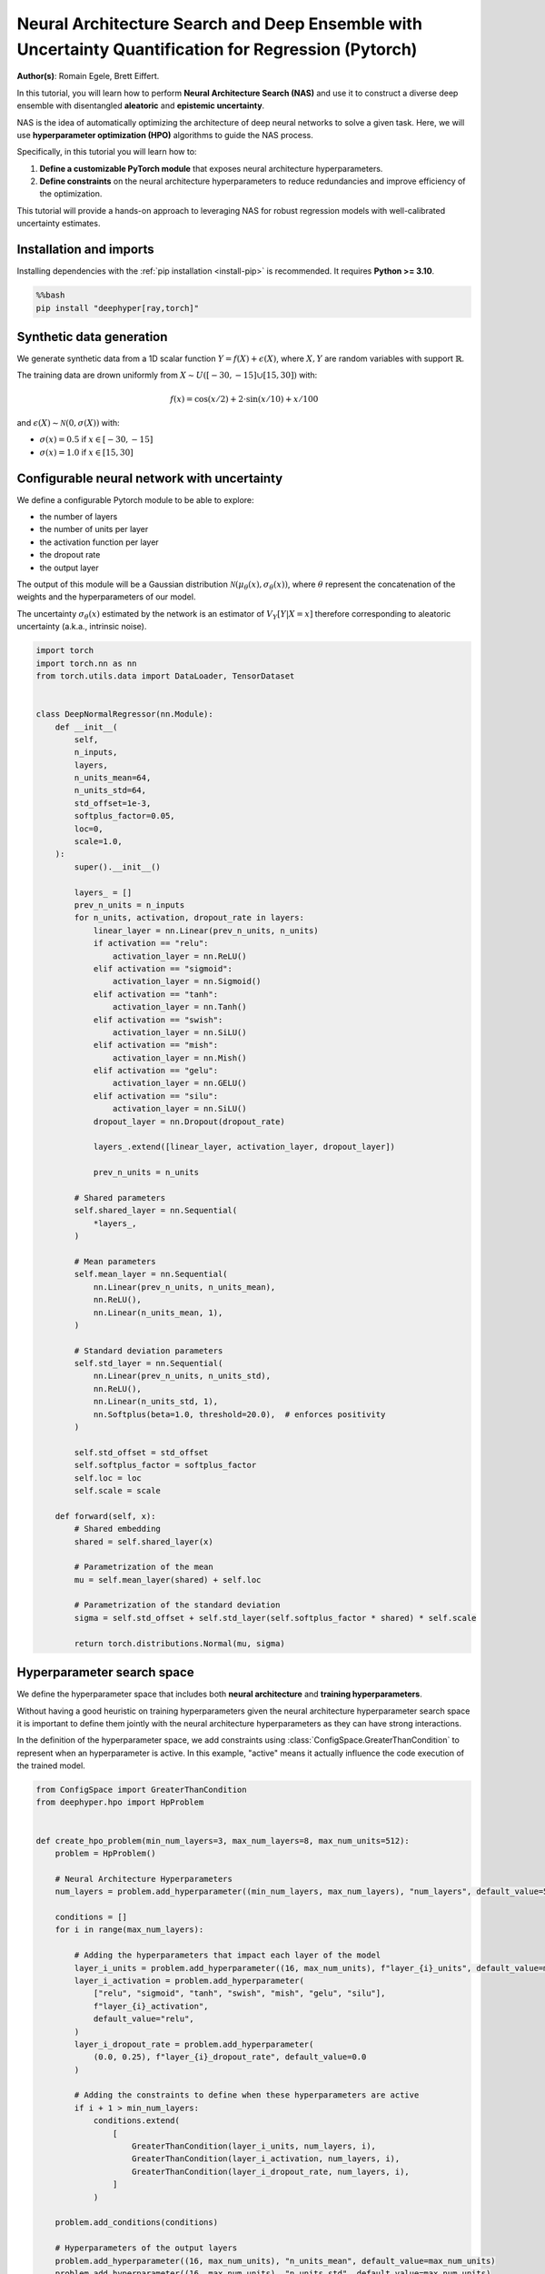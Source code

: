 
.. DO NOT EDIT.
.. THIS FILE WAS AUTOMATICALLY GENERATED BY SPHINX-GALLERY.
.. TO MAKE CHANGES, EDIT THE SOURCE PYTHON FILE:
.. "examples/examples_uq/plot_nas_deep_ensemble_uq_regression_pytorch.py"
.. LINE NUMBERS ARE GIVEN BELOW.

.. only:: html

    .. note::
        :class: sphx-glr-download-link-note

        :ref:`Go to the end <sphx_glr_download_examples_examples_uq_plot_nas_deep_ensemble_uq_regression_pytorch.py>`
        to download the full example code.

.. rst-class:: sphx-glr-example-title

.. _sphx_glr_examples_examples_uq_plot_nas_deep_ensemble_uq_regression_pytorch.py:


Neural Architecture Search and Deep Ensemble with Uncertainty Quantification for Regression (Pytorch)
=====================================================================================================

**Author(s)**: Romain Egele, Brett Eiffert.

In this tutorial, you will learn how to perform **Neural Architecture Search (NAS)** and use it to construct a diverse deep ensemble with disentangled **aleatoric** and **epistemic uncertainty**.
 
NAS is the idea of automatically optimizing the architecture of deep neural networks to solve a given task. Here, we will use **hyperparameter optimization (HPO)** algorithms to guide the NAS process.

Specifically, in this tutorial you will learn how to:

1.      **Define a customizable PyTorch module** that exposes neural architecture hyperparameters.
2.      **Define constraints** on the neural architecture hyperparameters to reduce redundancies and improve efficiency of the optimization.

This tutorial will provide a hands-on approach to leveraging NAS for robust regression models with well-calibrated uncertainty estimates.

.. GENERATED FROM PYTHON SOURCE LINES 20-29

Installation and imports
------------------------

Installing dependencies with the :ref:`pip installation <install-pip>` is recommended. It requires **Python >= 3.10**.

.. code-block:: bash

    %%bash
    pip install "deephyper[ray,torch]"

.. GENERATED FROM PYTHON SOURCE LINES 31-47

.. dropdown:: Code (Import statements)

    .. code-block:: Python


        import json
        import os
        import pathlib

        import matplotlib.pyplot as plt
        import numpy as np
        import pandas as pd

        from sklearn.model_selection import train_test_split
        from tqdm import tqdm

        WIDTH_PLOTS = 8
        HEIGHT_PLOTS = WIDTH_PLOTS / 1.618








.. GENERATED FROM PYTHON SOURCE LINES 48-63

Synthetic data generation
-------------------------

We generate synthetic data from a 1D scalar function :math:`Y = f(X) + \epsilon(X)`, where :math:`X,Y` are random variables with support :math:`\mathbb{R}`.

The training data are drown uniformly from :math:`X \sim U([-30,-15] \cup [15,30])` with:

.. math::

    f(x) = \cos(x/2) + 2 \cdot \sin(x/10) + x/100

and :math:`\epsilon(X) \sim \mathcal{N}(0, \sigma(X))` with:

- :math:`\sigma(x) = 0.5` if :math:`x \in [-30,-15]`
- :math:`\sigma(x) = 1.0` if :math:`x \in [15,30]`

.. GENERATED FROM PYTHON SOURCE LINES 63-122

.. dropdown:: Code (Loading synthetic data)

    .. code-block:: Python


        def load_data(
            developement_size=500,
            test_size=200,
            random_state=42,
            x_min=-50,
            x_max=50,
        ):
            rs = np.random.RandomState(random_state)

            def f(x):
                return np.cos(x / 2) + 2 * np.sin(x / 10) + x / 100

            x_1 = rs.uniform(low=-30, high=-15.0, size=developement_size // 2)
            eps_1 = rs.normal(loc=0.0, scale=0.5, size=developement_size // 2)
            y_1 = f(x_1) + eps_1

            x_2 = rs.uniform(low=15.0, high=30.0, size=developement_size // 2)
            eps_2 = rs.normal(loc=0.0, scale=1.0, size=developement_size // 2)
            y_2 = f(x_2) + eps_2

            x = np.concatenate([x_1, x_2], axis=0)
            y = np.concatenate([y_1, y_2], axis=0)

            test_X = np.linspace(x_min, x_max, test_size)
            test_y = f(test_X)

            x = x.reshape(-1, 1)
            y = y.reshape(-1, 1)

            train_X, valid_X, train_y, valid_y = train_test_split(
                x, y, test_size=0.33, random_state=random_state
            )

            test_X = test_X.reshape(-1, 1)
            test_y = test_y.reshape(-1, 1)

            return (train_X, train_y), (valid_X, valid_y), (test_X, test_y)


        (train_X, train_y), (valid_X, valid_y), (test_X, test_y) = load_data()

        y_mu, y_std = np.mean(train_y), np.std(train_y)

        x_lim, y_lim = 50, 7
        _ = plt.figure(figsize=(WIDTH_PLOTS, HEIGHT_PLOTS))
        _ = plt.scatter(train_X, train_y, s=5, label="Training")
        _ = plt.scatter(valid_X, valid_y, s=5, label="Validation")
        _ = plt.plot(test_X, test_y, linestyle="--", color="gray", label="Test")
        _ = plt.fill_between([-30, -15], [-y_lim, -y_lim], [y_lim, y_lim], color="gray", alpha=0.25)
        _ = plt.fill_between([15, 30], [-y_lim, -y_lim], [y_lim, y_lim], color="gray", alpha=0.25)
        _ = plt.xlim(-x_lim, x_lim)
        _ = plt.ylim(-y_lim, y_lim)
        _ = plt.legend()
        _ = plt.xlabel(r"$x$")
        _ = plt.ylabel(r"$f(x)$")
        _ = plt.grid(which="both", linestyle=":")




.. image-sg:: /examples/examples_uq/images/sphx_glr_plot_nas_deep_ensemble_uq_regression_pytorch_001.png
   :alt: plot nas deep ensemble uq regression pytorch
   :srcset: /examples/examples_uq/images/sphx_glr_plot_nas_deep_ensemble_uq_regression_pytorch_001.png
   :class: sphx-glr-single-img





.. GENERATED FROM PYTHON SOURCE LINES 123-138

Configurable neural network with uncertainty
--------------------------------------------

We define a configurable Pytorch module to be able to explore:

- the number of layers
- the number of units per layer
- the activation function per layer
- the dropout rate
- the output layer

The output of this module will be a Gaussian distribution :math:`\mathcal{N}(\mu_\theta(x), \sigma_\theta(x))`, where :math:`\theta` represent the concatenation of the weights and the hyperparameters of our model.

The uncertainty :math:`\sigma_\theta(x)` estimated by the network is an estimator of :math:`V_Y[Y|X=x]` therefore corresponding
to aleatoric uncertainty (a.k.a., intrinsic noise).

.. GENERATED FROM PYTHON SOURCE LINES 138-219

.. code-block:: Python


    import torch
    import torch.nn as nn
    from torch.utils.data import DataLoader, TensorDataset


    class DeepNormalRegressor(nn.Module):
        def __init__(
            self,
            n_inputs,
            layers,
            n_units_mean=64,
            n_units_std=64,
            std_offset=1e-3,
            softplus_factor=0.05,
            loc=0,
            scale=1.0,
        ):
            super().__init__()

            layers_ = []
            prev_n_units = n_inputs
            for n_units, activation, dropout_rate in layers:
                linear_layer = nn.Linear(prev_n_units, n_units)
                if activation == "relu":
                    activation_layer = nn.ReLU()
                elif activation == "sigmoid":
                    activation_layer = nn.Sigmoid()
                elif activation == "tanh":
                    activation_layer = nn.Tanh()
                elif activation == "swish":
                    activation_layer = nn.SiLU()
                elif activation == "mish":
                    activation_layer = nn.Mish()
                elif activation == "gelu":
                    activation_layer = nn.GELU()
                elif activation == "silu":
                    activation_layer = nn.SiLU()
                dropout_layer = nn.Dropout(dropout_rate)

                layers_.extend([linear_layer, activation_layer, dropout_layer])

                prev_n_units = n_units

            # Shared parameters
            self.shared_layer = nn.Sequential(
                *layers_,
            )

            # Mean parameters
            self.mean_layer = nn.Sequential(
                nn.Linear(prev_n_units, n_units_mean),
                nn.ReLU(),
                nn.Linear(n_units_mean, 1),
            )

            # Standard deviation parameters
            self.std_layer = nn.Sequential(
                nn.Linear(prev_n_units, n_units_std),
                nn.ReLU(),
                nn.Linear(n_units_std, 1),
                nn.Softplus(beta=1.0, threshold=20.0),  # enforces positivity
            )

            self.std_offset = std_offset
            self.softplus_factor = softplus_factor
            self.loc = loc
            self.scale = scale

        def forward(self, x):
            # Shared embedding
            shared = self.shared_layer(x)

            # Parametrization of the mean
            mu = self.mean_layer(shared) + self.loc

            # Parametrization of the standard deviation
            sigma = self.std_offset + self.std_layer(self.softplus_factor * shared) * self.scale

            return torch.distributions.Normal(mu, sigma)








.. GENERATED FROM PYTHON SOURCE LINES 220-231

Hyperparameter search space
---------------------------

We define the hyperparameter space that includes both **neural architecture** and **training hyperparameters**.

Without having a good heuristic on training hyperparameters given the neural architecture hyperparameter search space 
it is important to define them jointly with the neural architecture hyperparameters as they can have strong interactions. 

In the definition of the hyperparameter space, we add constraints using :class:`ConfigSpace.GreaterThanCondition` to
represent when an hyperparameter is active. In this example, "active" means it actually influence the code execution of
the trained model.

.. GENERATED FROM PYTHON SOURCE LINES 231-285

.. code-block:: Python


    from ConfigSpace import GreaterThanCondition
    from deephyper.hpo import HpProblem


    def create_hpo_problem(min_num_layers=3, max_num_layers=8, max_num_units=512):
        problem = HpProblem()

        # Neural Architecture Hyperparameters
        num_layers = problem.add_hyperparameter((min_num_layers, max_num_layers), "num_layers", default_value=5)

        conditions = []
        for i in range(max_num_layers):

            # Adding the hyperparameters that impact each layer of the model
            layer_i_units = problem.add_hyperparameter((16, max_num_units), f"layer_{i}_units", default_value=max_num_units)
            layer_i_activation = problem.add_hyperparameter(
                ["relu", "sigmoid", "tanh", "swish", "mish", "gelu", "silu"],
                f"layer_{i}_activation",
                default_value="relu",
            )
            layer_i_dropout_rate = problem.add_hyperparameter(
                (0.0, 0.25), f"layer_{i}_dropout_rate", default_value=0.0
            )

            # Adding the constraints to define when these hyperparameters are active
            if i + 1 > min_num_layers:
                conditions.extend(
                    [
                        GreaterThanCondition(layer_i_units, num_layers, i),
                        GreaterThanCondition(layer_i_activation, num_layers, i),
                        GreaterThanCondition(layer_i_dropout_rate, num_layers, i),
                    ]
                )

        problem.add_conditions(conditions)

        # Hyperparameters of the output layers
        problem.add_hyperparameter((16, max_num_units), "n_units_mean", default_value=max_num_units)
        problem.add_hyperparameter((16, max_num_units), "n_units_std", default_value=max_num_units)
        problem.add_hyperparameter((1e-8, 1e-2, "log-uniform"), "std_offset", default_value=1e-3)
        problem.add_hyperparameter((0.01, 1.0), "softplus_factor", default_value=0.05)

        # Training Hyperparameters
        problem.add_hyperparameter((1e-5, 1e-1, "log-uniform"), "learning_rate", default_value=2e-3)
        problem.add_hyperparameter((8, 256, "log-uniform"), "batch_size", default_value=32)
        problem.add_hyperparameter((0.01, 0.99), "lr_scheduler_factor", default_value=0.1)
        problem.add_hyperparameter((10, 100), "lr_scheduler_patience", default_value=20)

        return problem

    problem = create_hpo_problem()
    problem





.. rst-class:: sphx-glr-script-out

 .. code-block:: none


    Configuration space object:
      Hyperparameters:
        batch_size, Type: UniformInteger, Range: [8, 256], Default: 32, on log-scale
        layer_0_activation, Type: Categorical, Choices: {relu, sigmoid, tanh, swish, mish, gelu, silu}, Default: relu
        layer_0_dropout_rate, Type: UniformFloat, Range: [0.0, 0.25], Default: 0.0
        layer_0_units, Type: UniformInteger, Range: [16, 512], Default: 512
        layer_1_activation, Type: Categorical, Choices: {relu, sigmoid, tanh, swish, mish, gelu, silu}, Default: relu
        layer_1_dropout_rate, Type: UniformFloat, Range: [0.0, 0.25], Default: 0.0
        layer_1_units, Type: UniformInteger, Range: [16, 512], Default: 512
        layer_2_activation, Type: Categorical, Choices: {relu, sigmoid, tanh, swish, mish, gelu, silu}, Default: relu
        layer_2_dropout_rate, Type: UniformFloat, Range: [0.0, 0.25], Default: 0.0
        layer_2_units, Type: UniformInteger, Range: [16, 512], Default: 512
        layer_3_activation, Type: Categorical, Choices: {relu, sigmoid, tanh, swish, mish, gelu, silu}, Default: relu
        layer_3_dropout_rate, Type: UniformFloat, Range: [0.0, 0.25], Default: 0.0
        layer_3_units, Type: UniformInteger, Range: [16, 512], Default: 512
        layer_4_activation, Type: Categorical, Choices: {relu, sigmoid, tanh, swish, mish, gelu, silu}, Default: relu
        layer_4_dropout_rate, Type: UniformFloat, Range: [0.0, 0.25], Default: 0.0
        layer_4_units, Type: UniformInteger, Range: [16, 512], Default: 512
        layer_5_activation, Type: Categorical, Choices: {relu, sigmoid, tanh, swish, mish, gelu, silu}, Default: relu
        layer_5_dropout_rate, Type: UniformFloat, Range: [0.0, 0.25], Default: 0.0
        layer_5_units, Type: UniformInteger, Range: [16, 512], Default: 512
        layer_6_activation, Type: Categorical, Choices: {relu, sigmoid, tanh, swish, mish, gelu, silu}, Default: relu
        layer_6_dropout_rate, Type: UniformFloat, Range: [0.0, 0.25], Default: 0.0
        layer_6_units, Type: UniformInteger, Range: [16, 512], Default: 512
        layer_7_activation, Type: Categorical, Choices: {relu, sigmoid, tanh, swish, mish, gelu, silu}, Default: relu
        layer_7_dropout_rate, Type: UniformFloat, Range: [0.0, 0.25], Default: 0.0
        layer_7_units, Type: UniformInteger, Range: [16, 512], Default: 512
        learning_rate, Type: UniformFloat, Range: [1e-05, 0.1], Default: 0.002, on log-scale
        lr_scheduler_factor, Type: UniformFloat, Range: [0.01, 0.99], Default: 0.1
        lr_scheduler_patience, Type: UniformInteger, Range: [10, 100], Default: 20
        n_units_mean, Type: UniformInteger, Range: [16, 512], Default: 512
        n_units_std, Type: UniformInteger, Range: [16, 512], Default: 512
        num_layers, Type: UniformInteger, Range: [3, 8], Default: 5
        softplus_factor, Type: UniformFloat, Range: [0.01, 1.0], Default: 0.05
        std_offset, Type: UniformFloat, Range: [1e-08, 0.01], Default: 0.001, on log-scale
      Conditions:
        layer_3_activation | num_layers > 3
        layer_3_dropout_rate | num_layers > 3
        layer_3_units | num_layers > 3
        layer_4_activation | num_layers > 4
        layer_4_dropout_rate | num_layers > 4
        layer_4_units | num_layers > 4
        layer_5_activation | num_layers > 5
        layer_5_dropout_rate | num_layers > 5
        layer_5_units | num_layers > 5
        layer_6_activation | num_layers > 6
        layer_6_dropout_rate | num_layers > 6
        layer_6_units | num_layers > 6
        layer_7_activation | num_layers > 7
        layer_7_dropout_rate | num_layers > 7
        layer_7_units | num_layers > 7




.. GENERATED FROM PYTHON SOURCE LINES 286-302

Loss and Metric
---------------

For the loss we will use the Gaussian negative log-likelihood to evalute the quality of the 
predicted distribution :math:`\mathcal{N}(\mu_\theta(x), \sigma_\theta(x))` using with formula:

.. math::

    L_\text{NLL}(x, y;\theta) = \frac{1}{2}\left(\log\left(\sigma_\theta^{2}(x)\right) + \frac{\left(y-\mu_{\theta}(x)\right)^{2}}{\sigma_{\theta}^{2}(x)}\right) + \text{cst}

As complementary metric, we use the squared error to evaluate the quality of the mean predictions :math:`\mu_\theta(x)`:

.. math::

    L_\text{SE}(x, y;\theta) = (\mu_\theta(x)-y)^2


.. GENERATED FROM PYTHON SOURCE LINES 302-322

.. code-block:: Python

    def nll(y, rv_y):
        """Negative log likelihood for Pytorch distribution.

        Args:
            y: true data.
            rv_y: learned (predicted) probability distribution.
        """
        return -rv_y.log_prob(y)


    def squared_error(y_true, rv_y):
        """Squared error for Pytorch distribution.

        Args:
            y: true data.
            rv_y: learned (predicted) probability distribution.
        """
        y_pred = rv_y.mean
        return (y_true - y_pred) ** 2








.. GENERATED FROM PYTHON SOURCE LINES 323-331

Training loop
-------------

In our training loop, we make sure to collect training and validation learning curves for better analysis.

We also add a mechanism to checkpoint weights of the model based on the best observed validation loss.

Finally, we add an early stopping mechanism to save computing resources.

.. GENERATED FROM PYTHON SOURCE LINES 331-423

.. dropdown:: Code (Training loop)

    .. code-block:: Python


        def train_one_step(model, optimizer, x_batch, y_batch):
            model.train()
            optimizer.zero_grad()
            y_dist = model(x_batch)

            loss = torch.mean(nll(y_batch, y_dist))
            mse = torch.mean(squared_error(y_batch, y_dist))

            loss.backward()
            optimizer.step()

            return loss, mse


        def train(
            job,
            model,
            optimizer,
            x_train,
            x_val,
            y_train,
            y_val,
            n_epochs,
            batch_size,
            scheduler=None,
            patience=200,
            progressbar=True,
        ):
            data_train = DataLoader(TensorDataset(x_train, y_train), batch_size=batch_size, shuffle=True)

            checkpointed_state_dict = model.state_dict()
            checkpointed_val_loss = np.inf

            train_loss, val_loss = [], []
            train_mse, val_mse = [], []

            tqdm_bar = tqdm(total=n_epochs, disable=not progressbar)

            for epoch in range(n_epochs):
                batch_losses_t, batch_losses_v, batch_mse_t, batch_mse_v = [], [], [], []

                for batch_x, batch_y in data_train:
                    b_train_loss, b_train_mse = train_one_step(model, optimizer, batch_x, batch_y)

                    model.eval()
                    y_dist = model(x_val)
                    b_val_loss = torch.mean(nll(y_val, y_dist))
                    b_val_mse = torch.mean(squared_error(y_val, y_dist))

                    batch_losses_t.append(to_numpy(b_train_loss))
                    batch_mse_t.append(to_numpy(b_train_mse))
                    batch_losses_v.append(to_numpy(b_val_loss))
                    batch_mse_v.append(to_numpy(b_val_mse))

                train_loss.append(np.mean(batch_losses_t))
                val_loss.append(np.mean(batch_losses_v))
                train_mse.append(np.mean(batch_mse_t))
                val_mse.append(np.mean(batch_mse_v))

                if scheduler is not None:
                    scheduler.step(val_loss[-1])

                tqdm_bar.update(1)
                tqdm_bar.set_postfix(
                    {
                        "train_loss": f"{train_loss[-1]:.3f}",
                        "val_loss": f"{val_loss[-1]:.3f}",
                        "train_mse": f"{train_mse[-1]:.3f}",
                        "val_mse": f"{val_mse[-1]:.3f}",
                    }
                )

                # Checkpoint weights if they improve
                if val_loss[-1] < checkpointed_val_loss:
                    checkpointed_val_loss = val_loss[-1]
                    checkpointed_state_dict = model.state_dict()

                # Early discarding
                job.record(budget=epoch+1, objective=-val_loss[-1])
                if job.stopped():
                    break

                if len(val_loss) > (patience + 1) and val_loss[-patience - 1] < min(val_loss[-patience:]):
                    break

            # Reload the best weights
            model.load_state_dict(checkpointed_state_dict)

            return train_loss, val_loss, train_mse, val_mse








.. GENERATED FROM PYTHON SOURCE LINES 424-426

Run time
--------

.. GENERATED FROM PYTHON SOURCE LINES 426-438

.. code-block:: Python

    import multiprocessing

    dtype = torch.float32
    if torch.cuda.is_available():
        device = "cuda"
        device_count = 1
    else:
        device = "cpu"
        device_count = multiprocessing.cpu_count()

    print(f"Runtime with {device=}, {device_count=}, {dtype=}")





.. rst-class:: sphx-glr-script-out

 .. code-block:: none

    Runtime with device='cpu', device_count=10, dtype=torch.float32




.. GENERATED FROM PYTHON SOURCE LINES 439-448

.. dropdown:: Code (Conversion utility functions)

    .. code-block:: Python



        def to_torch(array):
            return torch.from_numpy(array).to(device=device, dtype=dtype)

        def to_numpy(tensor):
            return tensor.detach().cpu().numpy()








.. GENERATED FROM PYTHON SOURCE LINES 449-453

Evaluation function
-------------------

We start by defining a function that will create the Torch module from a dictionnary of hyperparameters.

.. GENERATED FROM PYTHON SOURCE LINES 453-476

.. code-block:: Python



    def create_model(parameters: dict, y_mu=0, y_std=1):
        num_layers = parameters["num_layers"]
        torch_module = DeepNormalRegressor(
            n_inputs=1,
            layers=[
                (
                    parameters[f"layer_{i}_units"],
                    parameters[f"layer_{i}_activation"],
                    parameters[f"layer_{i}_dropout_rate"],
                )
                for i in range(num_layers)
            ],
            n_units_mean=parameters["n_units_mean"],
            n_units_std=parameters["n_units_std"],
            std_offset=parameters["std_offset"],
            softplus_factor=parameters["softplus_factor"],
            loc=y_mu,
            scale=y_std,
        ).to(device=device, dtype=dtype)
        return torch_module








.. GENERATED FROM PYTHON SOURCE LINES 477-480

The evaluation function (often called ``run``-function in DeepHyper) is the function that 
receives suggested parameters as inputs ``job.parameters`` and returns an ``"objective"`` 
that we want to maximize.

.. GENERATED FROM PYTHON SOURCE LINES 481-542

.. code-block:: Python


    max_n_epochs = 1_000


    def run(job, model_checkpoint_dir=".", verbose=False):
        (x, y), (vx, vy), (tx, ty) = load_data()

        # Create the model based on neural architecture hyperparameters
        model = create_model(job.parameters, y_mu, y_std)

        if verbose:
            print(model)

        # Initialize training loop based on training hyperparameters
        optimizer = torch.optim.Adam(model.parameters(), lr=job.parameters["learning_rate"])
        scheduler = torch.optim.lr_scheduler.ReduceLROnPlateau(
            optimizer,
            factor=job.parameters["lr_scheduler_factor"],
            patience=job.parameters["lr_scheduler_patience"],
        )

        x, vx, tx = to_torch(x), to_torch(vx), to_torch(tx)
        y, vy, ty = to_torch(y), to_torch(vy), to_torch(ty)

        try:
            train_losses, val_losses, train_mse, val_mse = train(
                job,
                model,
                optimizer,
                x,
                vx,
                y,
                vy,
                n_epochs=max_n_epochs,
                batch_size=job.parameters["batch_size"],
                scheduler=scheduler,
                progressbar=verbose,
            )
        except Exception:
            return "F_fit"

        ty_pred = model(tx)
        test_loss = to_numpy(torch.mean(nll(ty, ty_pred)))
        test_mse = to_numpy(torch.mean(squared_error(ty, ty_pred)))

        # Saving the model's state (i.e., weights)
        torch.save(model.state_dict(), os.path.join(model_checkpoint_dir, f"model_{job.id}.pt"))

        return {
            "objective": -val_losses[-1],
            "metadata": {
                "train_loss": train_losses,
                "val_loss": val_losses,
                "train_mse": train_mse,
                "val_mse": val_mse,
                "test_loss": test_loss,
                "test_mse": test_mse,
                "budget": len(val_losses),
            },
        }








.. GENERATED FROM PYTHON SOURCE LINES 543-548

Evaluation of the baseline
--------------------------

We evaluate the default configuration of hyperparameters that we call "baseline" using the same evaluation function.
This allows to test the evaluation function.

.. GENERATED FROM PYTHON SOURCE LINES 548-569

.. code-block:: Python


    from deephyper.evaluator import RunningJob

    baseline_dir = "nas_baseline_regression"

    def evaluate_baseline(problem):
        model_checkpoint_dir = os.path.join(baseline_dir, "models")
        pathlib.Path(model_checkpoint_dir).mkdir(parents=True, exist_ok=True)

        default_parameters = problem.default_configuration
        print(f"{default_parameters=}\n")

        result = run(
            RunningJob(parameters=default_parameters),
            model_checkpoint_dir=model_checkpoint_dir,
            verbose=True,
        )
        return result

    baseline_results = evaluate_baseline(problem)





.. rst-class:: sphx-glr-script-out

 .. code-block:: none

    default_parameters={'batch_size': 32, 'layer_0_activation': 'relu', 'layer_0_dropout_rate': 0.0, 'layer_0_units': 512, 'layer_1_activation': 'relu', 'layer_1_dropout_rate': 0.0, 'layer_1_units': 512, 'layer_2_activation': 'relu', 'layer_2_dropout_rate': 0.0, 'layer_2_units': 512, 'learning_rate': 0.002, 'lr_scheduler_factor': 0.1, 'lr_scheduler_patience': 20, 'n_units_mean': 512, 'n_units_std': 512, 'num_layers': 5, 'softplus_factor': 0.05, 'std_offset': 0.001, 'layer_3_activation': 'relu', 'layer_3_dropout_rate': 0.0, 'layer_3_units': 512, 'layer_4_activation': 'relu', 'layer_4_dropout_rate': 0.0, 'layer_4_units': 512, 'layer_5_activation': 'relu', 'layer_5_dropout_rate': 0.0, 'layer_5_units': 16, 'layer_6_activation': 'relu', 'layer_6_dropout_rate': 0.0, 'layer_6_units': 16, 'layer_7_activation': 'relu', 'layer_7_dropout_rate': 0.0, 'layer_7_units': 16}

    DeepNormalRegressor(
      (shared_layer): Sequential(
        (0): Linear(in_features=1, out_features=512, bias=True)
        (1): ReLU()
        (2): Dropout(p=0.0, inplace=False)
        (3): Linear(in_features=512, out_features=512, bias=True)
        (4): ReLU()
        (5): Dropout(p=0.0, inplace=False)
        (6): Linear(in_features=512, out_features=512, bias=True)
        (7): ReLU()
        (8): Dropout(p=0.0, inplace=False)
        (9): Linear(in_features=512, out_features=512, bias=True)
        (10): ReLU()
        (11): Dropout(p=0.0, inplace=False)
        (12): Linear(in_features=512, out_features=512, bias=True)
        (13): ReLU()
        (14): Dropout(p=0.0, inplace=False)
      )
      (mean_layer): Sequential(
        (0): Linear(in_features=512, out_features=512, bias=True)
        (1): ReLU()
        (2): Linear(in_features=512, out_features=1, bias=True)
      )
      (std_layer): Sequential(
        (0): Linear(in_features=512, out_features=512, bias=True)
        (1): ReLU()
        (2): Linear(in_features=512, out_features=1, bias=True)
        (3): Softplus(beta=1.0, threshold=20.0)
      )
    )
      0%|          | 0/1000 [00:00<?, ?it/s]      0%|          | 1/1000 [00:00<01:16, 13.09it/s, train_loss=2.616, val_loss=2.686, train_mse=6.181, val_mse=6.544]      0%|          | 2/1000 [00:00<01:02, 15.92it/s, train_loss=2.616, val_loss=2.686, train_mse=6.181, val_mse=6.544]      0%|          | 2/1000 [00:00<01:02, 15.92it/s, train_loss=1.713, val_loss=1.778, train_mse=1.727, val_mse=2.024]      0%|          | 3/1000 [00:00<01:02, 15.92it/s, train_loss=1.704, val_loss=1.765, train_mse=1.740, val_mse=1.995]      0%|          | 4/1000 [00:00<01:02, 15.92it/s, train_loss=1.721, val_loss=1.784, train_mse=1.832, val_mse=2.066]      0%|          | 5/1000 [00:00<00:52, 19.07it/s, train_loss=1.721, val_loss=1.784, train_mse=1.832, val_mse=2.066]      0%|          | 5/1000 [00:00<00:52, 19.07it/s, train_loss=1.689, val_loss=1.759, train_mse=1.722, val_mse=1.976]      1%|          | 6/1000 [00:00<00:52, 19.07it/s, train_loss=1.654, val_loss=1.754, train_mse=1.592, val_mse=1.954]      1%|          | 7/1000 [00:00<00:52, 19.07it/s, train_loss=1.647, val_loss=1.740, train_mse=1.579, val_mse=1.901]      1%|          | 8/1000 [00:00<00:49, 20.03it/s, train_loss=1.647, val_loss=1.740, train_mse=1.579, val_mse=1.901]      1%|          | 8/1000 [00:00<00:49, 20.03it/s, train_loss=1.657, val_loss=1.740, train_mse=1.612, val_mse=1.901]      1%|          | 9/1000 [00:00<00:49, 20.03it/s, train_loss=1.619, val_loss=1.717, train_mse=1.492, val_mse=1.813]      1%|          | 10/1000 [00:00<00:49, 20.03it/s, train_loss=1.615, val_loss=1.713, train_mse=1.478, val_mse=1.790]      1%|          | 11/1000 [00:00<00:48, 20.36it/s, train_loss=1.615, val_loss=1.713, train_mse=1.478, val_mse=1.790]      1%|          | 11/1000 [00:00<00:48, 20.36it/s, train_loss=1.615, val_loss=1.706, train_mse=1.477, val_mse=1.757]      1%|          | 12/1000 [00:00<00:48, 20.36it/s, train_loss=1.625, val_loss=1.718, train_mse=1.508, val_mse=1.795]      1%|▏         | 13/1000 [00:00<00:48, 20.36it/s, train_loss=1.609, val_loss=1.698, train_mse=1.454, val_mse=1.729]      1%|▏         | 14/1000 [00:00<00:48, 20.53it/s, train_loss=1.609, val_loss=1.698, train_mse=1.454, val_mse=1.729]      1%|▏         | 14/1000 [00:00<00:48, 20.53it/s, train_loss=1.568, val_loss=1.666, train_mse=1.333, val_mse=1.626]      2%|▏         | 15/1000 [00:00<00:47, 20.53it/s, train_loss=1.560, val_loss=1.678, train_mse=1.314, val_mse=1.654]      2%|▏         | 16/1000 [00:00<00:47, 20.53it/s, train_loss=1.554, val_loss=1.657, train_mse=1.305, val_mse=1.596]      2%|▏         | 17/1000 [00:00<00:47, 20.91it/s, train_loss=1.554, val_loss=1.657, train_mse=1.305, val_mse=1.596]      2%|▏         | 17/1000 [00:00<00:47, 20.91it/s, train_loss=1.552, val_loss=1.655, train_mse=1.299, val_mse=1.577]      2%|▏         | 18/1000 [00:00<00:46, 20.91it/s, train_loss=1.573, val_loss=1.656, train_mse=1.357, val_mse=1.578]      2%|▏         | 19/1000 [00:00<00:46, 20.91it/s, train_loss=1.568, val_loss=1.661, train_mse=1.348, val_mse=1.610]      2%|▏         | 20/1000 [00:00<00:46, 20.97it/s, train_loss=1.568, val_loss=1.661, train_mse=1.348, val_mse=1.610]      2%|▏         | 20/1000 [00:00<00:46, 20.97it/s, train_loss=1.565, val_loss=1.648, train_mse=1.337, val_mse=1.574]      2%|▏         | 21/1000 [00:01<00:46, 20.97it/s, train_loss=1.571, val_loss=1.645, train_mse=1.358, val_mse=1.561]      2%|▏         | 22/1000 [00:01<00:46, 20.97it/s, train_loss=1.562, val_loss=1.676, train_mse=1.336, val_mse=1.660]      2%|▏         | 23/1000 [00:01<00:46, 20.86it/s, train_loss=1.562, val_loss=1.676, train_mse=1.336, val_mse=1.660]      2%|▏         | 23/1000 [00:01<00:46, 20.86it/s, train_loss=1.580, val_loss=1.686, train_mse=1.380, val_mse=1.686]      2%|▏         | 24/1000 [00:01<00:46, 20.86it/s, train_loss=1.579, val_loss=1.671, train_mse=1.381, val_mse=1.642]      2%|▎         | 25/1000 [00:01<00:46, 20.86it/s, train_loss=1.562, val_loss=1.654, train_mse=1.330, val_mse=1.591]      3%|▎         | 26/1000 [00:01<00:46, 20.96it/s, train_loss=1.562, val_loss=1.654, train_mse=1.330, val_mse=1.591]      3%|▎         | 26/1000 [00:01<00:46, 20.96it/s, train_loss=1.532, val_loss=1.642, train_mse=1.248, val_mse=1.554]      3%|▎         | 27/1000 [00:01<00:46, 20.96it/s, train_loss=1.535, val_loss=1.628, train_mse=1.256, val_mse=1.507]      3%|▎         | 28/1000 [00:01<00:46, 20.96it/s, train_loss=1.530, val_loss=1.641, train_mse=1.245, val_mse=1.534]      3%|▎         | 29/1000 [00:01<00:46, 21.10it/s, train_loss=1.530, val_loss=1.641, train_mse=1.245, val_mse=1.534]      3%|▎         | 29/1000 [00:01<00:46, 21.10it/s, train_loss=1.596, val_loss=1.689, train_mse=1.415, val_mse=1.658]      3%|▎         | 30/1000 [00:01<00:45, 21.10it/s, train_loss=1.550, val_loss=1.651, train_mse=1.300, val_mse=1.568]      3%|▎         | 31/1000 [00:01<00:45, 21.10it/s, train_loss=1.558, val_loss=1.650, train_mse=1.321, val_mse=1.574]      3%|▎         | 32/1000 [00:01<00:45, 21.11it/s, train_loss=1.558, val_loss=1.650, train_mse=1.321, val_mse=1.574]      3%|▎         | 32/1000 [00:01<00:45, 21.11it/s, train_loss=1.560, val_loss=1.671, train_mse=1.318, val_mse=1.629]      3%|▎         | 33/1000 [00:01<00:45, 21.11it/s, train_loss=1.558, val_loss=1.641, train_mse=1.319, val_mse=1.548]      3%|▎         | 34/1000 [00:01<00:45, 21.11it/s, train_loss=1.548, val_loss=1.660, train_mse=1.293, val_mse=1.599]      4%|▎         | 35/1000 [00:01<00:45, 21.26it/s, train_loss=1.548, val_loss=1.660, train_mse=1.293, val_mse=1.599]      4%|▎         | 35/1000 [00:01<00:45, 21.26it/s, train_loss=1.535, val_loss=1.644, train_mse=1.260, val_mse=1.552]      4%|▎         | 36/1000 [00:01<00:45, 21.26it/s, train_loss=1.528, val_loss=1.645, train_mse=1.241, val_mse=1.545]      4%|▎         | 37/1000 [00:01<00:45, 21.26it/s, train_loss=1.523, val_loss=1.636, train_mse=1.228, val_mse=1.516]      4%|▍         | 38/1000 [00:01<00:45, 21.22it/s, train_loss=1.523, val_loss=1.636, train_mse=1.228, val_mse=1.516]      4%|▍         | 38/1000 [00:01<00:45, 21.22it/s, train_loss=1.522, val_loss=1.640, train_mse=1.226, val_mse=1.523]      4%|▍         | 39/1000 [00:01<00:45, 21.22it/s, train_loss=1.529, val_loss=1.634, train_mse=1.244, val_mse=1.507]      4%|▍         | 40/1000 [00:01<00:45, 21.22it/s, train_loss=1.542, val_loss=1.641, train_mse=1.277, val_mse=1.529]      4%|▍         | 41/1000 [00:01<00:45, 21.02it/s, train_loss=1.542, val_loss=1.641, train_mse=1.277, val_mse=1.529]      4%|▍         | 41/1000 [00:01<00:45, 21.02it/s, train_loss=1.538, val_loss=1.633, train_mse=1.268, val_mse=1.512]      4%|▍         | 42/1000 [00:02<00:45, 21.02it/s, train_loss=1.527, val_loss=1.636, train_mse=1.235, val_mse=1.527]      4%|▍         | 43/1000 [00:02<00:45, 21.02it/s, train_loss=1.518, val_loss=1.628, train_mse=1.217, val_mse=1.502]      4%|▍         | 44/1000 [00:02<00:45, 21.06it/s, train_loss=1.518, val_loss=1.628, train_mse=1.217, val_mse=1.502]      4%|▍         | 44/1000 [00:02<00:45, 21.06it/s, train_loss=1.519, val_loss=1.643, train_mse=1.216, val_mse=1.527]      4%|▍         | 45/1000 [00:02<00:45, 21.06it/s, train_loss=1.533, val_loss=1.633, train_mse=1.256, val_mse=1.497]      5%|▍         | 46/1000 [00:02<00:45, 21.06it/s, train_loss=1.527, val_loss=1.630, train_mse=1.241, val_mse=1.495]      5%|▍         | 47/1000 [00:02<00:45, 21.13it/s, train_loss=1.527, val_loss=1.630, train_mse=1.241, val_mse=1.495]      5%|▍         | 47/1000 [00:02<00:45, 21.13it/s, train_loss=1.525, val_loss=1.645, train_mse=1.234, val_mse=1.539]      5%|▍         | 48/1000 [00:02<00:45, 21.13it/s, train_loss=1.546, val_loss=1.630, train_mse=1.289, val_mse=1.504]      5%|▍         | 49/1000 [00:02<00:45, 21.13it/s, train_loss=1.516, val_loss=1.630, train_mse=1.213, val_mse=1.504]      5%|▌         | 50/1000 [00:02<00:45, 20.99it/s, train_loss=1.516, val_loss=1.630, train_mse=1.213, val_mse=1.504]      5%|▌         | 50/1000 [00:02<00:45, 20.99it/s, train_loss=1.518, val_loss=1.630, train_mse=1.217, val_mse=1.502]      5%|▌         | 51/1000 [00:02<00:45, 20.99it/s, train_loss=1.516, val_loss=1.630, train_mse=1.213, val_mse=1.502]      5%|▌         | 52/1000 [00:02<00:45, 20.99it/s, train_loss=1.512, val_loss=1.630, train_mse=1.204, val_mse=1.502]      5%|▌         | 53/1000 [00:02<00:45, 21.04it/s, train_loss=1.512, val_loss=1.630, train_mse=1.204, val_mse=1.502]      5%|▌         | 53/1000 [00:02<00:45, 21.04it/s, train_loss=1.521, val_loss=1.630, train_mse=1.227, val_mse=1.500]      5%|▌         | 54/1000 [00:02<00:44, 21.04it/s, train_loss=1.513, val_loss=1.629, train_mse=1.207, val_mse=1.497]      6%|▌         | 55/1000 [00:02<00:44, 21.04it/s, train_loss=1.515, val_loss=1.628, train_mse=1.212, val_mse=1.495]      6%|▌         | 56/1000 [00:02<00:44, 20.99it/s, train_loss=1.515, val_loss=1.628, train_mse=1.212, val_mse=1.495]      6%|▌         | 56/1000 [00:02<00:44, 20.99it/s, train_loss=1.529, val_loss=1.628, train_mse=1.246, val_mse=1.493]      6%|▌         | 57/1000 [00:02<00:44, 20.99it/s, train_loss=1.520, val_loss=1.629, train_mse=1.224, val_mse=1.495]      6%|▌         | 58/1000 [00:02<00:44, 20.99it/s, train_loss=1.509, val_loss=1.629, train_mse=1.196, val_mse=1.495]      6%|▌         | 59/1000 [00:02<00:44, 21.12it/s, train_loss=1.509, val_loss=1.629, train_mse=1.196, val_mse=1.495]      6%|▌         | 59/1000 [00:02<00:44, 21.12it/s, train_loss=1.530, val_loss=1.629, train_mse=1.248, val_mse=1.496]      6%|▌         | 60/1000 [00:02<00:44, 21.12it/s, train_loss=1.522, val_loss=1.630, train_mse=1.228, val_mse=1.496]      6%|▌         | 61/1000 [00:02<00:44, 21.12it/s, train_loss=1.513, val_loss=1.629, train_mse=1.208, val_mse=1.495]      6%|▌         | 62/1000 [00:02<00:44, 21.02it/s, train_loss=1.513, val_loss=1.629, train_mse=1.208, val_mse=1.495]      6%|▌         | 62/1000 [00:02<00:44, 21.02it/s, train_loss=1.511, val_loss=1.630, train_mse=1.202, val_mse=1.495]      6%|▋         | 63/1000 [00:03<00:44, 21.02it/s, train_loss=1.518, val_loss=1.630, train_mse=1.218, val_mse=1.496]      6%|▋         | 64/1000 [00:03<00:44, 21.02it/s, train_loss=1.513, val_loss=1.630, train_mse=1.208, val_mse=1.496]      6%|▋         | 65/1000 [00:03<00:44, 21.10it/s, train_loss=1.513, val_loss=1.630, train_mse=1.208, val_mse=1.496]      6%|▋         | 65/1000 [00:03<00:44, 21.10it/s, train_loss=1.512, val_loss=1.630, train_mse=1.204, val_mse=1.495]      7%|▋         | 66/1000 [00:03<00:44, 21.10it/s, train_loss=1.513, val_loss=1.629, train_mse=1.207, val_mse=1.493]      7%|▋         | 67/1000 [00:03<00:44, 21.10it/s, train_loss=1.507, val_loss=1.629, train_mse=1.191, val_mse=1.492]      7%|▋         | 68/1000 [00:03<00:44, 20.87it/s, train_loss=1.507, val_loss=1.629, train_mse=1.191, val_mse=1.492]      7%|▋         | 68/1000 [00:03<00:44, 20.87it/s, train_loss=1.520, val_loss=1.630, train_mse=1.224, val_mse=1.493]      7%|▋         | 69/1000 [00:03<00:44, 20.87it/s, train_loss=1.526, val_loss=1.631, train_mse=1.240, val_mse=1.495]      7%|▋         | 70/1000 [00:03<00:44, 20.87it/s, train_loss=1.529, val_loss=1.631, train_mse=1.247, val_mse=1.496]      7%|▋         | 71/1000 [00:03<00:44, 20.81it/s, train_loss=1.529, val_loss=1.631, train_mse=1.247, val_mse=1.496]      7%|▋         | 71/1000 [00:03<00:44, 20.81it/s, train_loss=1.515, val_loss=1.631, train_mse=1.212, val_mse=1.496]      7%|▋         | 72/1000 [00:03<00:44, 20.81it/s, train_loss=1.512, val_loss=1.631, train_mse=1.204, val_mse=1.496]      7%|▋         | 73/1000 [00:03<00:44, 20.81it/s, train_loss=1.515, val_loss=1.631, train_mse=1.211, val_mse=1.496]      7%|▋         | 74/1000 [00:03<00:44, 20.92it/s, train_loss=1.515, val_loss=1.631, train_mse=1.211, val_mse=1.496]      7%|▋         | 74/1000 [00:03<00:44, 20.92it/s, train_loss=1.510, val_loss=1.631, train_mse=1.200, val_mse=1.495]      8%|▊         | 75/1000 [00:03<00:44, 20.92it/s, train_loss=1.509, val_loss=1.631, train_mse=1.197, val_mse=1.496]      8%|▊         | 76/1000 [00:03<00:44, 20.92it/s, train_loss=1.507, val_loss=1.631, train_mse=1.193, val_mse=1.496]      8%|▊         | 77/1000 [00:03<00:44, 20.93it/s, train_loss=1.507, val_loss=1.631, train_mse=1.193, val_mse=1.496]      8%|▊         | 77/1000 [00:03<00:44, 20.93it/s, train_loss=1.533, val_loss=1.631, train_mse=1.256, val_mse=1.496]      8%|▊         | 78/1000 [00:03<00:44, 20.93it/s, train_loss=1.517, val_loss=1.631, train_mse=1.218, val_mse=1.495]      8%|▊         | 79/1000 [00:03<00:43, 20.93it/s, train_loss=1.516, val_loss=1.631, train_mse=1.213, val_mse=1.495]      8%|▊         | 80/1000 [00:03<00:43, 20.98it/s, train_loss=1.516, val_loss=1.631, train_mse=1.213, val_mse=1.495]      8%|▊         | 80/1000 [00:03<00:43, 20.98it/s, train_loss=1.514, val_loss=1.631, train_mse=1.209, val_mse=1.495]      8%|▊         | 81/1000 [00:03<00:43, 20.98it/s, train_loss=1.519, val_loss=1.631, train_mse=1.221, val_mse=1.495]      8%|▊         | 82/1000 [00:03<00:43, 20.98it/s, train_loss=1.541, val_loss=1.631, train_mse=1.275, val_mse=1.495]      8%|▊         | 83/1000 [00:03<00:43, 20.90it/s, train_loss=1.541, val_loss=1.631, train_mse=1.275, val_mse=1.495]      8%|▊         | 83/1000 [00:03<00:43, 20.90it/s, train_loss=1.517, val_loss=1.631, train_mse=1.218, val_mse=1.495]      8%|▊         | 84/1000 [00:04<00:43, 20.90it/s, train_loss=1.508, val_loss=1.631, train_mse=1.195, val_mse=1.494]      8%|▊         | 85/1000 [00:04<00:43, 20.90it/s, train_loss=1.516, val_loss=1.630, train_mse=1.215, val_mse=1.494]      9%|▊         | 86/1000 [00:04<00:43, 21.08it/s, train_loss=1.516, val_loss=1.630, train_mse=1.215, val_mse=1.494]      9%|▊         | 86/1000 [00:04<00:43, 21.08it/s, train_loss=1.522, val_loss=1.631, train_mse=1.230, val_mse=1.494]      9%|▊         | 87/1000 [00:04<00:43, 21.08it/s, train_loss=1.511, val_loss=1.631, train_mse=1.202, val_mse=1.494]      9%|▉         | 88/1000 [00:04<00:43, 21.08it/s, train_loss=1.521, val_loss=1.631, train_mse=1.227, val_mse=1.494]      9%|▉         | 89/1000 [00:04<00:43, 21.06it/s, train_loss=1.521, val_loss=1.631, train_mse=1.227, val_mse=1.494]      9%|▉         | 89/1000 [00:04<00:43, 21.06it/s, train_loss=1.522, val_loss=1.631, train_mse=1.228, val_mse=1.494]      9%|▉         | 90/1000 [00:04<00:43, 21.06it/s, train_loss=1.526, val_loss=1.631, train_mse=1.238, val_mse=1.494]      9%|▉         | 91/1000 [00:04<00:43, 21.06it/s, train_loss=1.513, val_loss=1.631, train_mse=1.207, val_mse=1.495]      9%|▉         | 92/1000 [00:04<00:43, 21.02it/s, train_loss=1.513, val_loss=1.631, train_mse=1.207, val_mse=1.495]      9%|▉         | 92/1000 [00:04<00:43, 21.02it/s, train_loss=1.521, val_loss=1.631, train_mse=1.226, val_mse=1.495]      9%|▉         | 93/1000 [00:04<00:43, 21.02it/s, train_loss=1.501, val_loss=1.631, train_mse=1.179, val_mse=1.495]      9%|▉         | 94/1000 [00:04<00:43, 21.02it/s, train_loss=1.521, val_loss=1.631, train_mse=1.226, val_mse=1.495]     10%|▉         | 95/1000 [00:04<00:42, 21.05it/s, train_loss=1.521, val_loss=1.631, train_mse=1.226, val_mse=1.495]     10%|▉         | 95/1000 [00:04<00:42, 21.05it/s, train_loss=1.518, val_loss=1.631, train_mse=1.219, val_mse=1.495]     10%|▉         | 96/1000 [00:04<00:42, 21.05it/s, train_loss=1.535, val_loss=1.631, train_mse=1.261, val_mse=1.495]     10%|▉         | 97/1000 [00:04<00:42, 21.05it/s, train_loss=1.516, val_loss=1.631, train_mse=1.215, val_mse=1.495]     10%|▉         | 98/1000 [00:04<00:42, 21.06it/s, train_loss=1.516, val_loss=1.631, train_mse=1.215, val_mse=1.495]     10%|▉         | 98/1000 [00:04<00:42, 21.06it/s, train_loss=1.511, val_loss=1.631, train_mse=1.201, val_mse=1.495]     10%|▉         | 99/1000 [00:04<00:42, 21.06it/s, train_loss=1.523, val_loss=1.631, train_mse=1.230, val_mse=1.495]     10%|█         | 100/1000 [00:04<00:42, 21.06it/s, train_loss=1.527, val_loss=1.631, train_mse=1.240, val_mse=1.495]     10%|█         | 101/1000 [00:04<00:42, 21.05it/s, train_loss=1.527, val_loss=1.631, train_mse=1.240, val_mse=1.495]     10%|█         | 101/1000 [00:04<00:42, 21.05it/s, train_loss=1.522, val_loss=1.631, train_mse=1.228, val_mse=1.495]     10%|█         | 102/1000 [00:04<00:42, 21.05it/s, train_loss=1.520, val_loss=1.631, train_mse=1.225, val_mse=1.495]     10%|█         | 103/1000 [00:04<00:42, 21.05it/s, train_loss=1.520, val_loss=1.631, train_mse=1.224, val_mse=1.495]     10%|█         | 104/1000 [00:04<00:42, 21.17it/s, train_loss=1.520, val_loss=1.631, train_mse=1.224, val_mse=1.495]     10%|█         | 104/1000 [00:04<00:42, 21.17it/s, train_loss=1.515, val_loss=1.631, train_mse=1.213, val_mse=1.495]     10%|█         | 105/1000 [00:05<00:42, 21.17it/s, train_loss=1.517, val_loss=1.631, train_mse=1.217, val_mse=1.495]     11%|█         | 106/1000 [00:05<00:42, 21.17it/s, train_loss=1.522, val_loss=1.631, train_mse=1.229, val_mse=1.495]     11%|█         | 107/1000 [00:05<00:42, 21.19it/s, train_loss=1.522, val_loss=1.631, train_mse=1.229, val_mse=1.495]     11%|█         | 107/1000 [00:05<00:42, 21.19it/s, train_loss=1.512, val_loss=1.631, train_mse=1.205, val_mse=1.495]     11%|█         | 108/1000 [00:05<00:42, 21.19it/s, train_loss=1.504, val_loss=1.631, train_mse=1.185, val_mse=1.495]     11%|█         | 109/1000 [00:05<00:42, 21.19it/s, train_loss=1.524, val_loss=1.631, train_mse=1.234, val_mse=1.495]     11%|█         | 110/1000 [00:05<00:42, 21.10it/s, train_loss=1.524, val_loss=1.631, train_mse=1.234, val_mse=1.495]     11%|█         | 110/1000 [00:05<00:42, 21.10it/s, train_loss=1.533, val_loss=1.631, train_mse=1.256, val_mse=1.495]     11%|█         | 111/1000 [00:05<00:42, 21.10it/s, train_loss=1.513, val_loss=1.631, train_mse=1.208, val_mse=1.495]     11%|█         | 112/1000 [00:05<00:42, 21.10it/s, train_loss=1.521, val_loss=1.631, train_mse=1.226, val_mse=1.495]     11%|█▏        | 113/1000 [00:05<00:42, 20.89it/s, train_loss=1.521, val_loss=1.631, train_mse=1.226, val_mse=1.495]     11%|█▏        | 113/1000 [00:05<00:42, 20.89it/s, train_loss=1.511, val_loss=1.631, train_mse=1.203, val_mse=1.495]     11%|█▏        | 114/1000 [00:05<00:42, 20.89it/s, train_loss=1.517, val_loss=1.631, train_mse=1.217, val_mse=1.495]     12%|█▏        | 115/1000 [00:05<00:42, 20.89it/s, train_loss=1.526, val_loss=1.631, train_mse=1.238, val_mse=1.495]     12%|█▏        | 116/1000 [00:05<00:42, 20.93it/s, train_loss=1.526, val_loss=1.631, train_mse=1.238, val_mse=1.495]     12%|█▏        | 116/1000 [00:05<00:42, 20.93it/s, train_loss=1.514, val_loss=1.631, train_mse=1.208, val_mse=1.495]     12%|█▏        | 117/1000 [00:05<00:42, 20.93it/s, train_loss=1.516, val_loss=1.631, train_mse=1.214, val_mse=1.495]     12%|█▏        | 118/1000 [00:05<00:42, 20.93it/s, train_loss=1.507, val_loss=1.631, train_mse=1.192, val_mse=1.495]     12%|█▏        | 119/1000 [00:05<00:41, 21.01it/s, train_loss=1.507, val_loss=1.631, train_mse=1.192, val_mse=1.495]     12%|█▏        | 119/1000 [00:05<00:41, 21.01it/s, train_loss=1.512, val_loss=1.631, train_mse=1.204, val_mse=1.495]     12%|█▏        | 120/1000 [00:05<00:41, 21.01it/s, train_loss=1.505, val_loss=1.631, train_mse=1.188, val_mse=1.495]     12%|█▏        | 121/1000 [00:05<00:41, 21.01it/s, train_loss=1.510, val_loss=1.631, train_mse=1.201, val_mse=1.495]     12%|█▏        | 122/1000 [00:05<00:41, 21.15it/s, train_loss=1.510, val_loss=1.631, train_mse=1.201, val_mse=1.495]     12%|█▏        | 122/1000 [00:05<00:41, 21.15it/s, train_loss=1.520, val_loss=1.631, train_mse=1.223, val_mse=1.495]     12%|█▏        | 123/1000 [00:05<00:41, 21.15it/s, train_loss=1.515, val_loss=1.631, train_mse=1.212, val_mse=1.495]     12%|█▏        | 124/1000 [00:05<00:41, 21.15it/s, train_loss=1.515, val_loss=1.631, train_mse=1.213, val_mse=1.495]     12%|█▎        | 125/1000 [00:05<00:41, 21.28it/s, train_loss=1.515, val_loss=1.631, train_mse=1.213, val_mse=1.495]     12%|█▎        | 125/1000 [00:05<00:41, 21.28it/s, train_loss=1.528, val_loss=1.631, train_mse=1.244, val_mse=1.495]     13%|█▎        | 126/1000 [00:06<00:41, 21.28it/s, train_loss=1.510, val_loss=1.631, train_mse=1.201, val_mse=1.495]     13%|█▎        | 127/1000 [00:06<00:41, 21.28it/s, train_loss=1.504, val_loss=1.631, train_mse=1.185, val_mse=1.495]     13%|█▎        | 128/1000 [00:06<00:41, 21.13it/s, train_loss=1.504, val_loss=1.631, train_mse=1.185, val_mse=1.495]     13%|█▎        | 128/1000 [00:06<00:41, 21.13it/s, train_loss=1.517, val_loss=1.631, train_mse=1.218, val_mse=1.495]     13%|█▎        | 129/1000 [00:06<00:41, 21.13it/s, train_loss=1.519, val_loss=1.631, train_mse=1.221, val_mse=1.495]     13%|█▎        | 130/1000 [00:06<00:41, 21.13it/s, train_loss=1.514, val_loss=1.631, train_mse=1.209, val_mse=1.495]     13%|█▎        | 131/1000 [00:06<00:40, 21.23it/s, train_loss=1.514, val_loss=1.631, train_mse=1.209, val_mse=1.495]     13%|█▎        | 131/1000 [00:06<00:40, 21.23it/s, train_loss=1.515, val_loss=1.631, train_mse=1.211, val_mse=1.495]     13%|█▎        | 132/1000 [00:06<00:40, 21.23it/s, train_loss=1.529, val_loss=1.631, train_mse=1.245, val_mse=1.495]     13%|█▎        | 133/1000 [00:06<00:40, 21.23it/s, train_loss=1.509, val_loss=1.631, train_mse=1.198, val_mse=1.495]     13%|█▎        | 134/1000 [00:06<00:40, 21.34it/s, train_loss=1.509, val_loss=1.631, train_mse=1.198, val_mse=1.495]     13%|█▎        | 134/1000 [00:06<00:40, 21.34it/s, train_loss=1.503, val_loss=1.631, train_mse=1.184, val_mse=1.495]     14%|█▎        | 135/1000 [00:06<00:40, 21.34it/s, train_loss=1.521, val_loss=1.631, train_mse=1.226, val_mse=1.495]     14%|█▎        | 136/1000 [00:06<00:40, 21.34it/s, train_loss=1.513, val_loss=1.631, train_mse=1.208, val_mse=1.495]     14%|█▎        | 137/1000 [00:06<00:40, 21.38it/s, train_loss=1.513, val_loss=1.631, train_mse=1.208, val_mse=1.495]     14%|█▎        | 137/1000 [00:06<00:40, 21.38it/s, train_loss=1.512, val_loss=1.631, train_mse=1.205, val_mse=1.495]     14%|█▍        | 138/1000 [00:06<00:40, 21.38it/s, train_loss=1.518, val_loss=1.631, train_mse=1.220, val_mse=1.495]     14%|█▍        | 139/1000 [00:06<00:40, 21.38it/s, train_loss=1.504, val_loss=1.631, train_mse=1.184, val_mse=1.495]     14%|█▍        | 140/1000 [00:06<00:40, 21.33it/s, train_loss=1.504, val_loss=1.631, train_mse=1.184, val_mse=1.495]     14%|█▍        | 140/1000 [00:06<00:40, 21.33it/s, train_loss=1.528, val_loss=1.631, train_mse=1.244, val_mse=1.495]     14%|█▍        | 141/1000 [00:06<00:40, 21.33it/s, train_loss=1.514, val_loss=1.631, train_mse=1.208, val_mse=1.495]     14%|█▍        | 142/1000 [00:06<00:40, 21.33it/s, train_loss=1.523, val_loss=1.631, train_mse=1.232, val_mse=1.495]     14%|█▍        | 143/1000 [00:06<00:40, 21.32it/s, train_loss=1.523, val_loss=1.631, train_mse=1.232, val_mse=1.495]     14%|█▍        | 143/1000 [00:06<00:40, 21.32it/s, train_loss=1.526, val_loss=1.631, train_mse=1.240, val_mse=1.495]     14%|█▍        | 144/1000 [00:06<00:40, 21.32it/s, train_loss=1.514, val_loss=1.631, train_mse=1.210, val_mse=1.495]     14%|█▍        | 145/1000 [00:06<00:40, 21.32it/s, train_loss=1.511, val_loss=1.631, train_mse=1.202, val_mse=1.495]     15%|█▍        | 146/1000 [00:06<00:39, 21.37it/s, train_loss=1.511, val_loss=1.631, train_mse=1.202, val_mse=1.495]     15%|█▍        | 146/1000 [00:06<00:39, 21.37it/s, train_loss=1.518, val_loss=1.631, train_mse=1.220, val_mse=1.495]     15%|█▍        | 147/1000 [00:06<00:39, 21.37it/s, train_loss=1.510, val_loss=1.631, train_mse=1.199, val_mse=1.495]     15%|█▍        | 148/1000 [00:07<00:39, 21.37it/s, train_loss=1.526, val_loss=1.631, train_mse=1.239, val_mse=1.495]     15%|█▍        | 149/1000 [00:07<00:39, 21.33it/s, train_loss=1.526, val_loss=1.631, train_mse=1.239, val_mse=1.495]     15%|█▍        | 149/1000 [00:07<00:39, 21.33it/s, train_loss=1.537, val_loss=1.631, train_mse=1.266, val_mse=1.495]     15%|█▌        | 150/1000 [00:07<00:39, 21.33it/s, train_loss=1.510, val_loss=1.631, train_mse=1.200, val_mse=1.495]     15%|█▌        | 151/1000 [00:07<00:39, 21.33it/s, train_loss=1.528, val_loss=1.631, train_mse=1.244, val_mse=1.495]     15%|█▌        | 152/1000 [00:07<00:39, 21.37it/s, train_loss=1.528, val_loss=1.631, train_mse=1.244, val_mse=1.495]     15%|█▌        | 152/1000 [00:07<00:39, 21.37it/s, train_loss=1.534, val_loss=1.631, train_mse=1.259, val_mse=1.495]     15%|█▌        | 153/1000 [00:07<00:39, 21.37it/s, train_loss=1.520, val_loss=1.631, train_mse=1.224, val_mse=1.495]     15%|█▌        | 154/1000 [00:07<00:39, 21.37it/s, train_loss=1.511, val_loss=1.631, train_mse=1.201, val_mse=1.495]     16%|█▌        | 155/1000 [00:07<00:39, 21.39it/s, train_loss=1.511, val_loss=1.631, train_mse=1.201, val_mse=1.495]     16%|█▌        | 155/1000 [00:07<00:39, 21.39it/s, train_loss=1.508, val_loss=1.631, train_mse=1.195, val_mse=1.495]     16%|█▌        | 156/1000 [00:07<00:39, 21.39it/s, train_loss=1.516, val_loss=1.631, train_mse=1.213, val_mse=1.495]     16%|█▌        | 157/1000 [00:07<00:39, 21.39it/s, train_loss=1.514, val_loss=1.631, train_mse=1.208, val_mse=1.495]     16%|█▌        | 158/1000 [00:07<00:39, 21.15it/s, train_loss=1.514, val_loss=1.631, train_mse=1.208, val_mse=1.495]     16%|█▌        | 158/1000 [00:07<00:39, 21.15it/s, train_loss=1.519, val_loss=1.631, train_mse=1.221, val_mse=1.495]     16%|█▌        | 159/1000 [00:07<00:39, 21.15it/s, train_loss=1.538, val_loss=1.631, train_mse=1.269, val_mse=1.495]     16%|█▌        | 160/1000 [00:07<00:39, 21.15it/s, train_loss=1.506, val_loss=1.631, train_mse=1.189, val_mse=1.495]     16%|█▌        | 161/1000 [00:07<00:39, 21.39it/s, train_loss=1.506, val_loss=1.631, train_mse=1.189, val_mse=1.495]     16%|█▌        | 161/1000 [00:07<00:39, 21.39it/s, train_loss=1.521, val_loss=1.631, train_mse=1.225, val_mse=1.495]     16%|█▌        | 162/1000 [00:07<00:39, 21.39it/s, train_loss=1.519, val_loss=1.631, train_mse=1.221, val_mse=1.495]     16%|█▋        | 163/1000 [00:07<00:39, 21.39it/s, train_loss=1.528, val_loss=1.631, train_mse=1.244, val_mse=1.495]     16%|█▋        | 164/1000 [00:07<00:39, 21.34it/s, train_loss=1.528, val_loss=1.631, train_mse=1.244, val_mse=1.495]     16%|█▋        | 164/1000 [00:07<00:39, 21.34it/s, train_loss=1.531, val_loss=1.631, train_mse=1.250, val_mse=1.495]     16%|█▋        | 165/1000 [00:07<00:39, 21.34it/s, train_loss=1.531, val_loss=1.631, train_mse=1.250, val_mse=1.495]     17%|█▋        | 166/1000 [00:07<00:39, 21.34it/s, train_loss=1.523, val_loss=1.631, train_mse=1.232, val_mse=1.495]     17%|█▋        | 167/1000 [00:07<00:39, 21.35it/s, train_loss=1.523, val_loss=1.631, train_mse=1.232, val_mse=1.495]     17%|█▋        | 167/1000 [00:07<00:39, 21.35it/s, train_loss=1.518, val_loss=1.631, train_mse=1.218, val_mse=1.495]     17%|█▋        | 168/1000 [00:07<00:38, 21.35it/s, train_loss=1.516, val_loss=1.631, train_mse=1.214, val_mse=1.495]     17%|█▋        | 169/1000 [00:08<00:38, 21.35it/s, train_loss=1.502, val_loss=1.631, train_mse=1.180, val_mse=1.495]     17%|█▋        | 170/1000 [00:08<00:38, 21.43it/s, train_loss=1.502, val_loss=1.631, train_mse=1.180, val_mse=1.495]     17%|█▋        | 170/1000 [00:08<00:38, 21.43it/s, train_loss=1.514, val_loss=1.631, train_mse=1.209, val_mse=1.495]     17%|█▋        | 171/1000 [00:08<00:38, 21.43it/s, train_loss=1.520, val_loss=1.631, train_mse=1.225, val_mse=1.495]     17%|█▋        | 172/1000 [00:08<00:38, 21.43it/s, train_loss=1.516, val_loss=1.631, train_mse=1.214, val_mse=1.495]     17%|█▋        | 173/1000 [00:08<00:38, 21.76it/s, train_loss=1.516, val_loss=1.631, train_mse=1.214, val_mse=1.495]     17%|█▋        | 173/1000 [00:08<00:38, 21.76it/s, train_loss=1.524, val_loss=1.631, train_mse=1.234, val_mse=1.495]     17%|█▋        | 174/1000 [00:08<00:37, 21.76it/s, train_loss=1.509, val_loss=1.631, train_mse=1.197, val_mse=1.495]     18%|█▊        | 175/1000 [00:08<00:37, 21.76it/s, train_loss=1.514, val_loss=1.631, train_mse=1.210, val_mse=1.495]     18%|█▊        | 176/1000 [00:08<00:37, 21.73it/s, train_loss=1.514, val_loss=1.631, train_mse=1.210, val_mse=1.495]     18%|█▊        | 176/1000 [00:08<00:37, 21.73it/s, train_loss=1.509, val_loss=1.631, train_mse=1.196, val_mse=1.495]     18%|█▊        | 177/1000 [00:08<00:37, 21.73it/s, train_loss=1.521, val_loss=1.631, train_mse=1.226, val_mse=1.495]     18%|█▊        | 178/1000 [00:08<00:37, 21.73it/s, train_loss=1.527, val_loss=1.631, train_mse=1.241, val_mse=1.495]     18%|█▊        | 179/1000 [00:08<00:38, 21.23it/s, train_loss=1.527, val_loss=1.631, train_mse=1.241, val_mse=1.495]     18%|█▊        | 179/1000 [00:08<00:38, 21.23it/s, train_loss=1.510, val_loss=1.631, train_mse=1.199, val_mse=1.495]     18%|█▊        | 180/1000 [00:08<00:38, 21.23it/s, train_loss=1.513, val_loss=1.631, train_mse=1.207, val_mse=1.495]     18%|█▊        | 181/1000 [00:08<00:38, 21.23it/s, train_loss=1.509, val_loss=1.631, train_mse=1.198, val_mse=1.495]     18%|█▊        | 182/1000 [00:08<00:38, 21.37it/s, train_loss=1.509, val_loss=1.631, train_mse=1.198, val_mse=1.495]     18%|█▊        | 182/1000 [00:08<00:38, 21.37it/s, train_loss=1.512, val_loss=1.631, train_mse=1.206, val_mse=1.495]     18%|█▊        | 183/1000 [00:08<00:38, 21.37it/s, train_loss=1.511, val_loss=1.631, train_mse=1.203, val_mse=1.495]     18%|█▊        | 184/1000 [00:08<00:38, 21.37it/s, train_loss=1.515, val_loss=1.631, train_mse=1.212, val_mse=1.495]     18%|█▊        | 185/1000 [00:08<00:38, 21.30it/s, train_loss=1.515, val_loss=1.631, train_mse=1.212, val_mse=1.495]     18%|█▊        | 185/1000 [00:08<00:38, 21.30it/s, train_loss=1.516, val_loss=1.631, train_mse=1.215, val_mse=1.495]     19%|█▊        | 186/1000 [00:08<00:38, 21.30it/s, train_loss=1.514, val_loss=1.631, train_mse=1.210, val_mse=1.495]     19%|█▊        | 187/1000 [00:08<00:38, 21.30it/s, train_loss=1.517, val_loss=1.631, train_mse=1.216, val_mse=1.495]     19%|█▉        | 188/1000 [00:08<00:37, 21.37it/s, train_loss=1.517, val_loss=1.631, train_mse=1.216, val_mse=1.495]     19%|█▉        | 188/1000 [00:08<00:37, 21.37it/s, train_loss=1.512, val_loss=1.631, train_mse=1.204, val_mse=1.495]     19%|█▉        | 189/1000 [00:08<00:37, 21.37it/s, train_loss=1.509, val_loss=1.631, train_mse=1.196, val_mse=1.495]     19%|█▉        | 190/1000 [00:09<00:37, 21.37it/s, train_loss=1.525, val_loss=1.631, train_mse=1.236, val_mse=1.495]     19%|█▉        | 191/1000 [00:09<00:37, 21.33it/s, train_loss=1.525, val_loss=1.631, train_mse=1.236, val_mse=1.495]     19%|█▉        | 191/1000 [00:09<00:37, 21.33it/s, train_loss=1.514, val_loss=1.631, train_mse=1.209, val_mse=1.495]     19%|█▉        | 192/1000 [00:09<00:37, 21.33it/s, train_loss=1.523, val_loss=1.631, train_mse=1.231, val_mse=1.495]     19%|█▉        | 193/1000 [00:09<00:37, 21.33it/s, train_loss=1.516, val_loss=1.631, train_mse=1.213, val_mse=1.495]     19%|█▉        | 194/1000 [00:09<00:37, 21.36it/s, train_loss=1.516, val_loss=1.631, train_mse=1.213, val_mse=1.495]     19%|█▉        | 194/1000 [00:09<00:37, 21.36it/s, train_loss=1.513, val_loss=1.631, train_mse=1.206, val_mse=1.495]     20%|█▉        | 195/1000 [00:09<00:37, 21.36it/s, train_loss=1.509, val_loss=1.631, train_mse=1.196, val_mse=1.495]     20%|█▉        | 196/1000 [00:09<00:37, 21.36it/s, train_loss=1.518, val_loss=1.631, train_mse=1.221, val_mse=1.495]     20%|█▉        | 197/1000 [00:09<00:37, 21.30it/s, train_loss=1.518, val_loss=1.631, train_mse=1.221, val_mse=1.495]     20%|█▉        | 197/1000 [00:09<00:37, 21.30it/s, train_loss=1.517, val_loss=1.631, train_mse=1.217, val_mse=1.495]     20%|█▉        | 198/1000 [00:09<00:37, 21.30it/s, train_loss=1.519, val_loss=1.631, train_mse=1.222, val_mse=1.495]     20%|█▉        | 199/1000 [00:09<00:37, 21.30it/s, train_loss=1.535, val_loss=1.631, train_mse=1.260, val_mse=1.495]     20%|██        | 200/1000 [00:09<00:37, 21.34it/s, train_loss=1.535, val_loss=1.631, train_mse=1.260, val_mse=1.495]     20%|██        | 200/1000 [00:09<00:37, 21.34it/s, train_loss=1.534, val_loss=1.631, train_mse=1.260, val_mse=1.495]     20%|██        | 201/1000 [00:09<00:37, 21.34it/s, train_loss=1.514, val_loss=1.631, train_mse=1.208, val_mse=1.495]     20%|██        | 202/1000 [00:09<00:37, 21.34it/s, train_loss=1.515, val_loss=1.631, train_mse=1.213, val_mse=1.495]     20%|██        | 203/1000 [00:09<00:37, 21.02it/s, train_loss=1.515, val_loss=1.631, train_mse=1.213, val_mse=1.495]     20%|██        | 203/1000 [00:09<00:37, 21.02it/s, train_loss=1.520, val_loss=1.631, train_mse=1.224, val_mse=1.495]     20%|██        | 204/1000 [00:09<00:37, 21.02it/s, train_loss=1.519, val_loss=1.631, train_mse=1.223, val_mse=1.495]     20%|██        | 205/1000 [00:09<00:37, 21.02it/s, train_loss=1.510, val_loss=1.631, train_mse=1.200, val_mse=1.495]     21%|██        | 206/1000 [00:09<00:37, 21.17it/s, train_loss=1.510, val_loss=1.631, train_mse=1.200, val_mse=1.495]     21%|██        | 206/1000 [00:09<00:37, 21.17it/s, train_loss=1.511, val_loss=1.631, train_mse=1.202, val_mse=1.495]     21%|██        | 207/1000 [00:09<00:37, 21.17it/s, train_loss=1.504, val_loss=1.631, train_mse=1.184, val_mse=1.495]     21%|██        | 208/1000 [00:09<00:37, 21.17it/s, train_loss=1.511, val_loss=1.631, train_mse=1.203, val_mse=1.495]     21%|██        | 209/1000 [00:09<00:37, 21.18it/s, train_loss=1.511, val_loss=1.631, train_mse=1.203, val_mse=1.495]     21%|██        | 209/1000 [00:09<00:37, 21.18it/s, train_loss=1.510, val_loss=1.631, train_mse=1.200, val_mse=1.495]     21%|██        | 210/1000 [00:09<00:37, 21.18it/s, train_loss=1.512, val_loss=1.631, train_mse=1.204, val_mse=1.495]     21%|██        | 211/1000 [00:09<00:37, 21.18it/s, train_loss=1.521, val_loss=1.631, train_mse=1.226, val_mse=1.495]     21%|██        | 212/1000 [00:10<00:37, 21.16it/s, train_loss=1.521, val_loss=1.631, train_mse=1.226, val_mse=1.495]     21%|██        | 212/1000 [00:10<00:37, 21.16it/s, train_loss=1.505, val_loss=1.631, train_mse=1.187, val_mse=1.495]     21%|██▏       | 213/1000 [00:10<00:37, 21.16it/s, train_loss=1.512, val_loss=1.631, train_mse=1.203, val_mse=1.495]     21%|██▏       | 214/1000 [00:10<00:37, 21.16it/s, train_loss=1.521, val_loss=1.631, train_mse=1.226, val_mse=1.495]     22%|██▏       | 215/1000 [00:10<00:36, 21.41it/s, train_loss=1.521, val_loss=1.631, train_mse=1.226, val_mse=1.495]     22%|██▏       | 215/1000 [00:10<00:36, 21.41it/s, train_loss=1.508, val_loss=1.631, train_mse=1.194, val_mse=1.495]     22%|██▏       | 216/1000 [00:10<00:36, 21.41it/s, train_loss=1.515, val_loss=1.631, train_mse=1.212, val_mse=1.495]     22%|██▏       | 217/1000 [00:10<00:36, 21.41it/s, train_loss=1.510, val_loss=1.631, train_mse=1.199, val_mse=1.495]     22%|██▏       | 218/1000 [00:10<00:36, 21.45it/s, train_loss=1.510, val_loss=1.631, train_mse=1.199, val_mse=1.495]     22%|██▏       | 218/1000 [00:10<00:36, 21.45it/s, train_loss=1.506, val_loss=1.631, train_mse=1.189, val_mse=1.495]     22%|██▏       | 219/1000 [00:10<00:36, 21.45it/s, train_loss=1.509, val_loss=1.631, train_mse=1.198, val_mse=1.495]     22%|██▏       | 220/1000 [00:10<00:36, 21.45it/s, train_loss=1.525, val_loss=1.631, train_mse=1.237, val_mse=1.495]     22%|██▏       | 221/1000 [00:10<00:36, 21.32it/s, train_loss=1.525, val_loss=1.631, train_mse=1.237, val_mse=1.495]     22%|██▏       | 221/1000 [00:10<00:36, 21.32it/s, train_loss=1.534, val_loss=1.631, train_mse=1.259, val_mse=1.495]     22%|██▏       | 222/1000 [00:10<00:36, 21.32it/s, train_loss=1.504, val_loss=1.631, train_mse=1.186, val_mse=1.495]     22%|██▏       | 223/1000 [00:10<00:36, 21.32it/s, train_loss=1.509, val_loss=1.631, train_mse=1.197, val_mse=1.495]     22%|██▏       | 224/1000 [00:10<00:36, 21.36it/s, train_loss=1.509, val_loss=1.631, train_mse=1.197, val_mse=1.495]     22%|██▏       | 224/1000 [00:10<00:36, 21.36it/s, train_loss=1.520, val_loss=1.631, train_mse=1.224, val_mse=1.495]     22%|██▎       | 225/1000 [00:10<00:36, 21.36it/s, train_loss=1.505, val_loss=1.631, train_mse=1.188, val_mse=1.495]     23%|██▎       | 226/1000 [00:10<00:36, 21.36it/s, train_loss=1.513, val_loss=1.631, train_mse=1.207, val_mse=1.495]     23%|██▎       | 227/1000 [00:10<00:36, 21.18it/s, train_loss=1.513, val_loss=1.631, train_mse=1.207, val_mse=1.495]     23%|██▎       | 227/1000 [00:10<00:36, 21.18it/s, train_loss=1.516, val_loss=1.631, train_mse=1.215, val_mse=1.495]     23%|██▎       | 228/1000 [00:10<00:36, 21.18it/s, train_loss=1.527, val_loss=1.631, train_mse=1.241, val_mse=1.495]     23%|██▎       | 229/1000 [00:10<00:36, 21.18it/s, train_loss=1.524, val_loss=1.631, train_mse=1.234, val_mse=1.495]     23%|██▎       | 230/1000 [00:10<00:36, 21.05it/s, train_loss=1.524, val_loss=1.631, train_mse=1.234, val_mse=1.495]     23%|██▎       | 230/1000 [00:10<00:36, 21.05it/s, train_loss=1.515, val_loss=1.631, train_mse=1.213, val_mse=1.495]     23%|██▎       | 231/1000 [00:10<00:36, 21.05it/s, train_loss=1.526, val_loss=1.631, train_mse=1.238, val_mse=1.495]     23%|██▎       | 232/1000 [00:10<00:36, 21.05it/s, train_loss=1.520, val_loss=1.631, train_mse=1.224, val_mse=1.495]     23%|██▎       | 233/1000 [00:11<00:36, 21.09it/s, train_loss=1.520, val_loss=1.631, train_mse=1.224, val_mse=1.495]     23%|██▎       | 233/1000 [00:11<00:36, 21.09it/s, train_loss=1.526, val_loss=1.631, train_mse=1.239, val_mse=1.495]     23%|██▎       | 234/1000 [00:11<00:36, 21.09it/s, train_loss=1.520, val_loss=1.631, train_mse=1.224, val_mse=1.495]     24%|██▎       | 235/1000 [00:11<00:36, 21.09it/s, train_loss=1.509, val_loss=1.631, train_mse=1.198, val_mse=1.495]     24%|██▎       | 236/1000 [00:11<00:35, 21.36it/s, train_loss=1.509, val_loss=1.631, train_mse=1.198, val_mse=1.495]     24%|██▎       | 236/1000 [00:11<00:35, 21.36it/s, train_loss=1.514, val_loss=1.631, train_mse=1.210, val_mse=1.495]     24%|██▎       | 237/1000 [00:11<00:35, 21.36it/s, train_loss=1.514, val_loss=1.631, train_mse=1.209, val_mse=1.495]     24%|██▍       | 238/1000 [00:11<00:35, 21.36it/s, train_loss=1.518, val_loss=1.631, train_mse=1.220, val_mse=1.495]     24%|██▍       | 239/1000 [00:11<00:35, 21.54it/s, train_loss=1.518, val_loss=1.631, train_mse=1.220, val_mse=1.495]     24%|██▍       | 239/1000 [00:11<00:35, 21.54it/s, train_loss=1.506, val_loss=1.631, train_mse=1.189, val_mse=1.495]     24%|██▍       | 240/1000 [00:11<00:35, 21.54it/s, train_loss=1.509, val_loss=1.631, train_mse=1.198, val_mse=1.495]     24%|██▍       | 241/1000 [00:11<00:35, 21.54it/s, train_loss=1.529, val_loss=1.631, train_mse=1.246, val_mse=1.495]     24%|██▍       | 242/1000 [00:11<00:35, 21.27it/s, train_loss=1.529, val_loss=1.631, train_mse=1.246, val_mse=1.495]     24%|██▍       | 242/1000 [00:11<00:35, 21.27it/s, train_loss=1.508, val_loss=1.631, train_mse=1.196, val_mse=1.495]     24%|██▍       | 243/1000 [00:11<00:35, 21.27it/s, train_loss=1.520, val_loss=1.631, train_mse=1.225, val_mse=1.495]     24%|██▍       | 243/1000 [00:11<00:35, 21.13it/s, train_loss=1.520, val_loss=1.631, train_mse=1.225, val_mse=1.495]




.. GENERATED FROM PYTHON SOURCE LINES 570-576

Then, we look at the learning curves of our baseline model returned by the evaluation function.

These curves display a good learning behaviour:

- the training and validation curves follow each other closely and are decreasing.
- a clear convergence plateau is reached at the end of the training.

.. GENERATED FROM PYTHON SOURCE LINES 576-599

.. dropdown:: Code (Make learning curves plot)

    .. code-block:: Python


        _ = plt.figure(figsize=(WIDTH_PLOTS, HEIGHT_PLOTS))

        x_values = np.arange(1, len(baseline_results["metadata"]["train_loss"]) + 1)
        _ = plt.plot(
            x_values,
            baseline_results["metadata"]["train_loss"],
            label="Training",
        )
        _ = plt.plot(
            x_values,
            baseline_results["metadata"]["val_loss"],
            label="Validation",
        )

        _ = plt.xlim(x_values.min(), x_values.max())
        _ = plt.grid(which="both", linestyle=":")
        _ = plt.legend()
        _ = plt.xlabel("Epochs")
        _ = plt.ylabel("NLL")





.. image-sg:: /examples/examples_uq/images/sphx_glr_plot_nas_deep_ensemble_uq_regression_pytorch_002.png
   :alt: plot nas deep ensemble uq regression pytorch
   :srcset: /examples/examples_uq/images/sphx_glr_plot_nas_deep_ensemble_uq_regression_pytorch_002.png
   :class: sphx-glr-single-img





.. GENERATED FROM PYTHON SOURCE LINES 600-603

In addition, we look at the predictions by reloading the checkpointed weights.

We first need to recreate the torch module and then we update its state using the checkpointed weights.

.. GENERATED FROM PYTHON SOURCE LINES 603-614

.. code-block:: Python


    weights_path = os.path.join(baseline_dir, "models",  "model_0.0.pt")
    parameters = problem.default_configuration
    torch_module = create_model(parameters, y_mu, y_std)
    torch_module.load_state_dict(torch.load(weights_path, weights_only=True))
    torch_module.eval()

    y_pred = torch_module.forward(to_torch(test_X))
    y_pred_mean = to_numpy(y_pred.loc)
    y_pred_std = to_numpy(y_pred.scale)








.. GENERATED FROM PYTHON SOURCE LINES 615-641

.. dropdown:: Code (Make prediction plot)

    .. code-block:: Python


        _ = plt.figure(figsize=(WIDTH_PLOTS, HEIGHT_PLOTS))
        _ = plt.scatter(train_X, train_y, s=5, label="Training")
        _ = plt.scatter(valid_X, valid_y, s=5, label="Validation")
        _ = plt.plot(test_X, test_y, linestyle="--", color="gray", label="Test")

        _ = plt.plot(test_X, y_pred_mean, label=r"$\mu(x)$")
        kappa = 1.96
        _ = plt.fill_between(
            test_X.reshape(-1),
            (y_pred_mean - kappa * y_pred_std).reshape(-1),
            (y_pred_mean + kappa * y_pred_std).reshape(-1),
            alpha=0.25,
            label=r"$\sigma_\text{al}(x)$",
        )

        _ = plt.fill_between([-30, -15], [-y_lim, -y_lim], [y_lim, y_lim], color="gray", alpha=0.15)
        _ = plt.fill_between([15, 30], [-y_lim, -y_lim], [y_lim, y_lim], color="gray", alpha=0.15)
        _ = plt.xlim(-x_lim, x_lim)
        _ = plt.ylim(-y_lim, y_lim)
        _ = plt.legend(ncols=2)
        _ = plt.xlabel(r"$x$")
        _ = plt.ylabel(r"$f(x)$")
        _ = plt.grid(which="both", linestyle=":")




.. image-sg:: /examples/examples_uq/images/sphx_glr_plot_nas_deep_ensemble_uq_regression_pytorch_003.png
   :alt: plot nas deep ensemble uq regression pytorch
   :srcset: /examples/examples_uq/images/sphx_glr_plot_nas_deep_ensemble_uq_regression_pytorch_003.png
   :class: sphx-glr-single-img





.. GENERATED FROM PYTHON SOURCE LINES 642-729

Neural architecture search
--------------------------

We will now use Bayesian opimization to perform neural architecture search. 
The sequential Bayesian optimization algorithm can be described by the following pseudo-code:

Sequential Bayesian optimization
~~~~~~~~~~~~~~~~~~~~~~~~~~~~~~~~

**Algorithm**: Bayesian Optimization (a.k.a., Efficient Global Optimization (EGO))

  Inputs
    :math:`\texttt{thetaSpace}`: a hyperparameter space

    :math:`\texttt{nInitial}`: the number of initial hyperparameter configurations

    :math:`\texttt{f}`: a function that returns the objective of the learning workflow

  Outputs
    :math:`\texttt{thetaStar}` the recommended hyperparameter configuration

  :math:`\texttt{thetaArray}, \texttt{objArray} \gets` New empty arrays of hyperparameter configurations and objectives
  :math:`\texttt{model} \gets` New surrogate model

  Loop until stopping criteria is not valid

    If Length of :math:`\texttt{thetaArray} < \texttt{nInitial}` then

      :math:`\texttt{theta} \gets` Sample hyperparameter configuration from :math:`\texttt{thetaSpace}`

    Else

      Update :math:`\texttt{model}` with :math:`\texttt{thetaArray}, \texttt{objArray}`

      :math:`\texttt{theta} \gets` Returns :math:`\texttt{theta}` in :math:`\texttt{thetaSpace}` that maximizes 
      the acquisition function for the current :math:`\texttt{model}`

    :math:`\texttt{obj} \gets` Returns the objective of learning workflow :math:`\texttt{f}(\texttt{theta})`

    :math:`\texttt{thetaArray}  \gets` Concatenate :math:`\texttt{thetaArray}` with :math:`[\texttt{theta}]`

    :math:`\texttt{objArray}  \gets` Concatenate :math:`\texttt{objArray}` with :math:`[\texttt{obj}]`

    :math:`\texttt{thetaStar} \gets` Update recommendation

Parallel Bayesian optimization
~~~~~~~~~~~~~~~~~~~~~~~~~~~~~~

In DeepHyper, instead of just performing sequential Bayesian optimization we provide asynchronous parallelisation for
Bayesian optimization (and other methods). This allows to execute multiple evaluation function in parallel to collect observations of objectives
faster.

In this example, we will focus on using centralized Bayesian optimization (CBO). In this setting, we have one main process that runs the
Bayesian optimization algorithm and we have multiple worker processes that run evaluation functions. The class we use for this is
:class:`deephyper.hpo.CBO`.

Let us start by explaining import configuration parameters of :class:`deephyper.hpo.CBO`:

- ``initial_points``: is a list of initial hyperparameter configurations to test, we add the baseline hyperparameters as we want to be at least better than this configuration.
- ``surrogate_model_*``: are parameters related to the surrogate model we use, here ``"ET"`` is an alias for the Extremely Randomized Trees regression model.
- ``multi_point_strategy``: is the strategy we use for parallel suggestion of hyperparameters, here we use the `qUCBd` that will sample for each new parallel configuration a different :math:`\kappa^j_i` value from an exponential with mean :math:`\kappa_i` where :math:`j` is the index in the current generated parallel batch and :math:`i` is the iteration of the Bayesian optimization loop. ``UCB`` corresponds to the Upper Confidence Bound acquisition function:

.. math::

    \alpha_\text{UCB}(\theta;\kappa) = \mu_\text{ET}(\theta) + \kappa \cdot \sigma_\text{ET}(\theta)

where :math:`\mu_\text{ET}(\theta)` and :math:`\sigma_\text{ET}^2(\theta)` are respectively estimators of :math:`E_C[C|\Theta=\theta]` and :math:`V_C[C|\Theta=\theta]` with :math:`C` the random variable describing the objective (or cost) and :math:`\Theta` the random variable describing the hyperparameters alone.

Finally the ``"d"`` postfix in ``"qUCBd"`` means that we will only consider the epistemic component of the uncertainty returned by the surrogate model.
Thanks to the law of total variance we have the following decomposition:

.. math::

    V_C[C|\Theta=\theta] = E_\text{tree}\left[V_C[C|\Theta=\theta;\text{tree}\right] + V_\text{tree}\left[E_C[C|\Theta=\theta;\text{tree}]\right]

Then, we define :math:`\sigma_{\text{ET},\text{ep}}(\theta)` as the empirical estimate of :math:`V_\text{tree}\left[E_C[C|\Theta=\theta;\text{tree}]\right]`.
Then, we define :math:`\alpha_\text{qUCBd}(\theta;\kappa^j_i)` as:

.. math::

    \alpha_\text{qUCBd}(\theta;\kappa^j_i) = \mu_\text{ET}(\theta) + \kappa^j_i \cdot \sigma_{\text{ET},\text{ep}}(\theta)

Interestingly the same trick will be used later to decompose the uncertainty of the deep ensemble.

- ``acq_optimizer_*```: are parameters related to optimization of the previously defined acquisition function.
- ``kappa`` and ``scheduler``: are the parameters that define the schedule of :math:`\kappa^j_i` previously mentionned.
- ``objective_scaler``: is a parameter that can be used to rescale the observed objectives (e.g., identity, min-max, log).

.. GENERATED FROM PYTHON SOURCE LINES 729-750

.. code-block:: Python

    search_kwargs = {
        "initial_points": [problem.default_configuration],
        "n_initial_points": 2 * len(problem) + 1,  # Number of initial random points
        "surrogate_model": "ET",  # Use Extra Trees as surrogate model
        "surrogate_model_kwargs": {
            "n_estimators": 50,  # Relatively small number of trees in the surrogate to make it "fast"
            "min_samples_split": 8,  # Larger number to avoid small leaf nodes (smoothing the objective response)
        },
        "multi_point_strategy": "qUCBd",  # Multi-point strategy for asynchronous batch generations (explained later)
        "acq_optimizer": "mixedga",  # Use continuous Genetic Algorithm for the acquisition function optimizer
        "acq_optimizer_freq": 1,  # Frequency of the acquisition function optimizer (1 = each new batch generation) increasing this value can help amortize the computational cost of acquisition function optimization
        "filter_duplicated": False,  # Deactivate filtration of duplicated new points
        "kappa": 10.0,  # Initial value of exploration-exploitation parameter for the acquisition function
        "scheduler": {  # Scheduler for the exploration-exploitation parameter "kappa"
            "type": "periodic-exp-decay",  # Periodic exponential decay
            "period": 50,  # Period over which the decay is applied. It is useful to escape local solutions.
            "kappa_final": 0.001,  # Value of kappa at the end of each "period"
        },
        "objective_scaler": "identity",
        "random_state": 42,  # Random seed
    }







.. GENERATED FROM PYTHON SOURCE LINES 751-763

Then, we create the search instance.

For this we pass the hyperparameter ``problem``, the ``evaluator`` and also a ``stopper`` (optional).

The ``problem`` is the instance of :class:`deephyper.hpo.HpProblem` that we defined in previous sections.

The ``evaluator`` is a subclass of :class:`deephyper.evaluator.Evaluator` that provides a ``.submit(...)`` method and a ``.gather(...)`` method to
submit and gather asynchronous evaluations.

The ``stopper`` is an optional parameter that allows to use an early-discarding (a.k.a., multi-fidelity) strategy to stop early low performing evaluations.
In our case we will use the median early-discarding strategy. 
This strategy consists in early stopping the training if the observed objective at the current budget is worse than the median objective for the same budget.

.. GENERATED FROM PYTHON SOURCE LINES 763-816

.. code-block:: Python

    from deephyper.evaluator import Evaluator
    from deephyper.evaluator.callback import TqdmCallback
    from deephyper.hpo import CBO
    from deephyper.stopper import MedianStopper


    hpo_dir = "nas_regression"


    def run_neural_architecture_search(problem, max_evals):
        model_checkpoint_dir = os.path.join(hpo_dir, "models")
        pathlib.Path(model_checkpoint_dir).mkdir(parents=True, exist_ok=True)

        method_kwargs = {
            "run_function_kwargs": {
                "model_checkpoint_dir": model_checkpoint_dir,
                "verbose": False,
            },
            "callbacks": [TqdmCallback()],
        }

        if device == "cuda":
            method_kwargs.update({
                "num_cpus": device_count,
                "num_gpus": device_count,
                "num_cpus_per_task": 1,
                "num_gpus_per_task": 1,
            })
        else:
            method_kwargs.update({
                "num_cpus": device_count,
                "num_cpus_per_task": 1,
            })
    

        evaluator = Evaluator.create(
            run,
            method="ray",  
            method_kwargs=method_kwargs,
        )

        stopper = None
    
        # Uncomment the following to speed-up the search
        # stopper = MedianStopper(min_steps=50, max_steps=max_n_epochs, interval_steps=50)

        search = CBO(problem, evaluator, log_dir=hpo_dir, stopper=stopper, **search_kwargs)

        results = search.search(max_evals=max_evals)

        return results









.. GENERATED FROM PYTHON SOURCE LINES 817-830

You can download precomputed results if you want to skip the slow neural architecture search. We provide the following two set of precomputed results:

- Link to precomputed results without stopper: ``https://drive.google.com/uc?id=1VOV-UM0ws0lopHvoYT_9RAiRdT1y4Kus``
- Link to precomputed results with median stopper: ``https://drive.google.com/uc?id=1VOV-UM0ws0lopHvoYT_9RAiRdT1y4Kus``

Then run the following commands and adapt the url:

.. code-block:: bash

    %%bash
    pip install gdown  # Install if necessary
    gdown "https://drive.google.com/uc?id=1VOV-UM0ws0lopHvoYT_9RAiRdT1y4Kus"
    tar -xvf nas_regression.tar.gz

.. GENERATED FROM PYTHON SOURCE LINES 832-838

If you want to remove previously computed results run the following command:

.. code-block:: bash

    %%bash
    rm -rf nas_regression/

.. GENERATED FROM PYTHON SOURCE LINES 840-842

As the search can take some time to finalize we provide a mechanism that checks if results were already computed and skip 
the neural architecture search if it is the case.

.. GENERATED FROM PYTHON SOURCE LINES 842-854

.. code-block:: Python

    max_evals = 250

    hpo_results = None
    hpo_results_path = os.path.join(hpo_dir, "results.csv")
    if os.path.exists(hpo_results_path):
        print("Reloading results...")
        hpo_results = pd.read_csv(hpo_results_path)

    if hpo_results is None or len(hpo_results) < max_evals:
        print("Running neural architecture search...")
        hpo_results = run_neural_architecture_search(problem, max_evals)





.. rst-class:: sphx-glr-script-out

 .. code-block:: none

    Reloading results...




.. GENERATED FROM PYTHON SOURCE LINES 855-859

Analysis of the results
-----------------------

We will now look at the results of the search globally in term of evolution of the objective and worker's activity.

.. GENERATED FROM PYTHON SOURCE LINES 859-887

.. code-block:: Python


    from deephyper.analysis.hpo import plot_search_trajectory_single_objective_hpo
    from deephyper.analysis.hpo import plot_worker_utilization


    fig, axes = plt.subplots(
        nrows=2,
        ncols=1,
        sharex=True,
        figsize=(WIDTH_PLOTS, HEIGHT_PLOTS),
    )

    _ = plot_search_trajectory_single_objective_hpo(
        hpo_results,
        mode="min",
        x_units="seconds",
        ax=axes[0],
    )
    axes[0].set_yscale("log")

    _ = plot_worker_utilization(
        hpo_results,
        profile_type="submit/gather",
        ax=axes[1],
    )

    plt.tight_layout()




.. image-sg:: /examples/examples_uq/images/sphx_glr_plot_nas_deep_ensemble_uq_regression_pytorch_004.png
   :alt: plot nas deep ensemble uq regression pytorch
   :srcset: /examples/examples_uq/images/sphx_glr_plot_nas_deep_ensemble_uq_regression_pytorch_004.png
   :class: sphx-glr-single-img





.. GENERATED FROM PYTHON SOURCE LINES 888-889

Then, we split results between successful and failed results if there are some.

.. GENERATED FROM PYTHON SOURCE LINES 889-897

.. code-block:: Python

    from deephyper.analysis.hpo import filter_failed_objectives


    hpo_results, hpo_results_failed = filter_failed_objectives(hpo_results)

    hpo_results







.. raw:: html

    <div class="output_subarea output_html rendered_html output_result">
    <div>
    <style scoped>
        .dataframe tbody tr th:only-of-type {
            vertical-align: middle;
        }

        .dataframe tbody tr th {
            vertical-align: top;
        }

        .dataframe thead th {
            text-align: right;
        }
    </style>
    <table border="1" class="dataframe">
      <thead>
        <tr style="text-align: right;">
          <th></th>
          <th>p:batch_size</th>
          <th>p:layer_0_activation</th>
          <th>p:layer_0_dropout_rate</th>
          <th>p:layer_0_units</th>
          <th>p:layer_1_activation</th>
          <th>p:layer_1_dropout_rate</th>
          <th>p:layer_1_units</th>
          <th>p:layer_2_activation</th>
          <th>p:layer_2_dropout_rate</th>
          <th>p:layer_2_units</th>
          <th>p:learning_rate</th>
          <th>p:lr_scheduler_factor</th>
          <th>p:lr_scheduler_patience</th>
          <th>p:n_units_mean</th>
          <th>p:n_units_std</th>
          <th>p:num_layers</th>
          <th>p:softplus_factor</th>
          <th>p:std_offset</th>
          <th>p:layer_3_activation</th>
          <th>p:layer_3_dropout_rate</th>
          <th>p:layer_3_units</th>
          <th>p:layer_4_activation</th>
          <th>p:layer_4_dropout_rate</th>
          <th>p:layer_4_units</th>
          <th>p:layer_5_activation</th>
          <th>p:layer_5_dropout_rate</th>
          <th>p:layer_5_units</th>
          <th>p:layer_6_activation</th>
          <th>p:layer_6_dropout_rate</th>
          <th>p:layer_6_units</th>
          <th>p:layer_7_activation</th>
          <th>p:layer_7_dropout_rate</th>
          <th>p:layer_7_units</th>
          <th>objective</th>
          <th>job_id</th>
          <th>job_status</th>
          <th>m:timestamp_submit</th>
          <th>m:train_loss</th>
          <th>m:val_loss</th>
          <th>m:train_mse</th>
          <th>m:val_mse</th>
          <th>m:test_loss</th>
          <th>m:test_mse</th>
          <th>m:budget</th>
          <th>m:timestamp_gather</th>
        </tr>
      </thead>
      <tbody>
        <tr>
          <th>0</th>
          <td>68</td>
          <td>silu</td>
          <td>0.122704</td>
          <td>105</td>
          <td>mish</td>
          <td>0.171507</td>
          <td>130</td>
          <td>silu</td>
          <td>0.025040</td>
          <td>258</td>
          <td>0.000051</td>
          <td>0.726719</td>
          <td>31</td>
          <td>29</td>
          <td>320</td>
          <td>5</td>
          <td>0.071061</td>
          <td>9.339449e-03</td>
          <td>tanh</td>
          <td>0.039217</td>
          <td>149</td>
          <td>gelu</td>
          <td>0.192898</td>
          <td>228</td>
          <td>relu</td>
          <td>0.000000</td>
          <td>16</td>
          <td>relu</td>
          <td>0.00000</td>
          <td>16</td>
          <td>relu</td>
          <td>0.000000</td>
          <td>16</td>
          <td>-1.623808</td>
          <td>5</td>
          <td>DONE</td>
          <td>3.079311</td>
          <td>[2.2356727, 2.1990643, 2.1611142, 2.1306512, 2...</td>
          <td>[2.3715773, 2.321428, 2.2811942, 2.244391, 2.2...</td>
          <td>[3.729117, 3.6063304, 3.473826, 3.3686516, 3.2...</td>
          <td>[4.2356567, 4.062816, 3.9246833, 3.79775, 3.67...</td>
          <td>2.311146</td>
          <td>3.122602e+00</td>
          <td>247.0</td>
          <td>13.158018</td>
        </tr>
        <tr>
          <th>1</th>
          <td>70</td>
          <td>sigmoid</td>
          <td>0.181926</td>
          <td>474</td>
          <td>relu</td>
          <td>0.206947</td>
          <td>102</td>
          <td>gelu</td>
          <td>0.077514</td>
          <td>102</td>
          <td>0.025985</td>
          <td>0.865468</td>
          <td>44</td>
          <td>34</td>
          <td>72</td>
          <td>6</td>
          <td>0.295450</td>
          <td>3.219338e-06</td>
          <td>tanh</td>
          <td>0.013806</td>
          <td>31</td>
          <td>sigmoid</td>
          <td>0.084893</td>
          <td>133</td>
          <td>swish</td>
          <td>0.041425</td>
          <td>342</td>
          <td>relu</td>
          <td>0.00000</td>
          <td>16</td>
          <td>relu</td>
          <td>0.000000</td>
          <td>16</td>
          <td>-1.632331</td>
          <td>2</td>
          <td>DONE</td>
          <td>3.075146</td>
          <td>[6.5537024, 1.9579012, 1.665855, 1.6295078, 1....</td>
          <td>[6.8209295, 1.9405267, 1.7315395, 1.684643, 1....</td>
          <td>[13.900175, 2.9138274, 1.5408843, 1.4303554, 1...</td>
          <td>[14.717955, 2.8753903, 1.622345, 1.6306633, 1....</td>
          <td>2.433584</td>
          <td>3.431710e+00</td>
          <td>288.0</td>
          <td>15.570797</td>
        </tr>
        <tr>
          <th>2</th>
          <td>97</td>
          <td>mish</td>
          <td>0.092652</td>
          <td>353</td>
          <td>mish</td>
          <td>0.160574</td>
          <td>209</td>
          <td>gelu</td>
          <td>0.187758</td>
          <td>473</td>
          <td>0.011654</td>
          <td>0.285402</td>
          <td>67</td>
          <td>138</td>
          <td>352</td>
          <td>4</td>
          <td>0.587813</td>
          <td>4.738140e-08</td>
          <td>swish</td>
          <td>0.231107</td>
          <td>320</td>
          <td>relu</td>
          <td>0.000000</td>
          <td>16</td>
          <td>relu</td>
          <td>0.000000</td>
          <td>16</td>
          <td>relu</td>
          <td>0.00000</td>
          <td>16</td>
          <td>relu</td>
          <td>0.000000</td>
          <td>16</td>
          <td>-10.482303</td>
          <td>8</td>
          <td>DONE</td>
          <td>3.083357</td>
          <td>[4936380000000000.0, 5.681423, 6.664331, 45.25...</td>
          <td>[1811503100000000.0, 6.081249, 6.5736256, 6.43...</td>
          <td>[76.39607, 1464.7188, 3686.473, 2281.423, 3065...</td>
          <td>[162.81638, 1842.9956, 2423.849, 409.41083, 35...</td>
          <td>10.246502</td>
          <td>1.667279e+09</td>
          <td>202.0</td>
          <td>15.596288</td>
        </tr>
        <tr>
          <th>3</th>
          <td>119</td>
          <td>tanh</td>
          <td>0.001329</td>
          <td>69</td>
          <td>swish</td>
          <td>0.184957</td>
          <td>295</td>
          <td>relu</td>
          <td>0.176468</td>
          <td>307</td>
          <td>0.000262</td>
          <td>0.205413</td>
          <td>91</td>
          <td>225</td>
          <td>133</td>
          <td>3</td>
          <td>0.745321</td>
          <td>5.758780e-08</td>
          <td>relu</td>
          <td>0.000000</td>
          <td>16</td>
          <td>relu</td>
          <td>0.000000</td>
          <td>16</td>
          <td>relu</td>
          <td>0.000000</td>
          <td>16</td>
          <td>relu</td>
          <td>0.00000</td>
          <td>16</td>
          <td>relu</td>
          <td>0.000000</td>
          <td>16</td>
          <td>-1.137323</td>
          <td>1</td>
          <td>DONE</td>
          <td>3.073541</td>
          <td>[2.2547195, 2.105179, 1.9712442, 1.85241, 1.76...</td>
          <td>[2.3378735, 2.1741226, 2.0298746, 1.9063791, 1...</td>
          <td>[3.66675, 3.2829812, 2.8488493, 2.375151, 1.89...</td>
          <td>[4.025764, 3.5948925, 3.1349583, 2.635012, 2.1...</td>
          <td>5.430150</td>
          <td>2.168292e+00</td>
          <td>1000.0</td>
          <td>21.298497</td>
        </tr>
        <tr>
          <th>4</th>
          <td>212</td>
          <td>swish</td>
          <td>0.080304</td>
          <td>108</td>
          <td>swish</td>
          <td>0.133348</td>
          <td>180</td>
          <td>swish</td>
          <td>0.214755</td>
          <td>499</td>
          <td>0.000073</td>
          <td>0.744227</td>
          <td>60</td>
          <td>184</td>
          <td>462</td>
          <td>8</td>
          <td>0.236448</td>
          <td>1.947248e-05</td>
          <td>mish</td>
          <td>0.094552</td>
          <td>398</td>
          <td>relu</td>
          <td>0.020214</td>
          <td>69</td>
          <td>silu</td>
          <td>0.165548</td>
          <td>130</td>
          <td>mish</td>
          <td>0.24868</td>
          <td>403</td>
          <td>gelu</td>
          <td>0.175789</td>
          <td>333</td>
          <td>-2.191429</td>
          <td>10</td>
          <td>DONE</td>
          <td>15.566050</td>
          <td>[2.2363968, 2.2094727, 2.1878111, 2.2310803, 2...</td>
          <td>[2.36148, 2.3554432, 2.348463, 2.3400981, 2.32...</td>
          <td>[3.7908025, 3.6970637, 3.6223884, 3.7993572, 3...</td>
          <td>[4.2729263, 4.2616057, 4.2462792, 4.2252903, 4...</td>
          <td>3.207318</td>
          <td>2.229017e+00</td>
          <td>340.0</td>
          <td>29.968976</td>
        </tr>
        <tr>
          <th>...</th>
          <td>...</td>
          <td>...</td>
          <td>...</td>
          <td>...</td>
          <td>...</td>
          <td>...</td>
          <td>...</td>
          <td>...</td>
          <td>...</td>
          <td>...</td>
          <td>...</td>
          <td>...</td>
          <td>...</td>
          <td>...</td>
          <td>...</td>
          <td>...</td>
          <td>...</td>
          <td>...</td>
          <td>...</td>
          <td>...</td>
          <td>...</td>
          <td>...</td>
          <td>...</td>
          <td>...</td>
          <td>...</td>
          <td>...</td>
          <td>...</td>
          <td>...</td>
          <td>...</td>
          <td>...</td>
          <td>...</td>
          <td>...</td>
          <td>...</td>
          <td>...</td>
          <td>...</td>
          <td>...</td>
          <td>...</td>
          <td>...</td>
          <td>...</td>
          <td>...</td>
          <td>...</td>
          <td>...</td>
          <td>...</td>
          <td>...</td>
          <td>...</td>
        </tr>
        <tr>
          <th>248</th>
          <td>12</td>
          <td>tanh</td>
          <td>0.165450</td>
          <td>455</td>
          <td>relu</td>
          <td>0.017045</td>
          <td>352</td>
          <td>swish</td>
          <td>0.154026</td>
          <td>236</td>
          <td>0.000677</td>
          <td>0.900386</td>
          <td>75</td>
          <td>156</td>
          <td>97</td>
          <td>3</td>
          <td>0.654945</td>
          <td>2.088938e-07</td>
          <td>relu</td>
          <td>0.000000</td>
          <td>16</td>
          <td>relu</td>
          <td>0.000000</td>
          <td>16</td>
          <td>relu</td>
          <td>0.000000</td>
          <td>16</td>
          <td>relu</td>
          <td>0.00000</td>
          <td>16</td>
          <td>relu</td>
          <td>0.000000</td>
          <td>16</td>
          <td>-1.192449</td>
          <td>239</td>
          <td>DONE</td>
          <td>1165.378879</td>
          <td>[1.6727325, 1.5800053, 1.6157894, 1.5432746, 1...</td>
          <td>[1.7266064, 1.6549356, 1.7140119, 1.637512, 1....</td>
          <td>[1.6016694, 1.3569081, 1.4258856, 1.2578446, 1...</td>
          <td>[1.813346, 1.590621, 1.7395469, 1.5146513, 1.6...</td>
          <td>5.439753</td>
          <td>2.908574e+00</td>
          <td>760.0</td>
          <td>1245.544874</td>
        </tr>
        <tr>
          <th>249</th>
          <td>79</td>
          <td>tanh</td>
          <td>0.161465</td>
          <td>364</td>
          <td>silu</td>
          <td>0.056837</td>
          <td>350</td>
          <td>sigmoid</td>
          <td>0.192261</td>
          <td>415</td>
          <td>0.000176</td>
          <td>0.738764</td>
          <td>65</td>
          <td>510</td>
          <td>105</td>
          <td>3</td>
          <td>0.468523</td>
          <td>2.400839e-04</td>
          <td>relu</td>
          <td>0.000000</td>
          <td>16</td>
          <td>relu</td>
          <td>0.000000</td>
          <td>16</td>
          <td>relu</td>
          <td>0.000000</td>
          <td>16</td>
          <td>relu</td>
          <td>0.00000</td>
          <td>16</td>
          <td>relu</td>
          <td>0.000000</td>
          <td>16</td>
          <td>-1.203743</td>
          <td>250</td>
          <td>DONE</td>
          <td>1212.161439</td>
          <td>[2.122525, 1.9694458, 1.8289667, 1.7220303, 1....</td>
          <td>[2.1825612, 1.9890454, 1.8536297, 1.7302277, 1...</td>
          <td>[3.5389302, 3.000673, 2.0841455, 1.5233757, 1....</td>
          <td>[3.9003167, 3.1071992, 2.2470388, 1.6122707, 1...</td>
          <td>4.303766</td>
          <td>3.376671e+00</td>
          <td>815.0</td>
          <td>1245.564055</td>
        </tr>
        <tr>
          <th>250</th>
          <td>10</td>
          <td>tanh</td>
          <td>0.241329</td>
          <td>460</td>
          <td>tanh</td>
          <td>0.017031</td>
          <td>492</td>
          <td>silu</td>
          <td>0.212373</td>
          <td>431</td>
          <td>0.000131</td>
          <td>0.949106</td>
          <td>96</td>
          <td>453</td>
          <td>127</td>
          <td>4</td>
          <td>0.477518</td>
          <td>1.958822e-07</td>
          <td>relu</td>
          <td>0.116858</td>
          <td>126</td>
          <td>relu</td>
          <td>0.000000</td>
          <td>16</td>
          <td>relu</td>
          <td>0.000000</td>
          <td>16</td>
          <td>relu</td>
          <td>0.00000</td>
          <td>16</td>
          <td>relu</td>
          <td>0.000000</td>
          <td>16</td>
          <td>-1.187596</td>
          <td>240</td>
          <td>DONE</td>
          <td>1165.380704</td>
          <td>[1.8427774, 1.5654259, 1.54907, 1.5718877, 1.5...</td>
          <td>[1.91599, 1.630422, 1.6431626, 1.6635764, 1.63...</td>
          <td>[2.2706072, 1.2972956, 1.2960027, 1.3628039, 1...</td>
          <td>[2.5700068, 1.5153091, 1.5366507, 1.5885208, 1...</td>
          <td>7.368615</td>
          <td>2.003667e+00</td>
          <td>989.0</td>
          <td>1313.699958</td>
        </tr>
        <tr>
          <th>251</th>
          <td>10</td>
          <td>tanh</td>
          <td>0.070972</td>
          <td>486</td>
          <td>silu</td>
          <td>0.023657</td>
          <td>278</td>
          <td>gelu</td>
          <td>0.046773</td>
          <td>225</td>
          <td>0.000455</td>
          <td>0.443645</td>
          <td>89</td>
          <td>78</td>
          <td>34</td>
          <td>3</td>
          <td>0.587185</td>
          <td>4.961249e-04</td>
          <td>relu</td>
          <td>0.000000</td>
          <td>16</td>
          <td>relu</td>
          <td>0.000000</td>
          <td>16</td>
          <td>relu</td>
          <td>0.000000</td>
          <td>16</td>
          <td>relu</td>
          <td>0.00000</td>
          <td>16</td>
          <td>relu</td>
          <td>0.000000</td>
          <td>16</td>
          <td>-1.159050</td>
          <td>252</td>
          <td>DONE</td>
          <td>1245.439769</td>
          <td>[1.6650637, 1.5602826, 1.5515006, 1.5409552, 1...</td>
          <td>[1.7371452, 1.649412, 1.6291426, 1.6426994, 1....</td>
          <td>[1.6652527, 1.2852505, 1.2749716, 1.2613335, 1...</td>
          <td>[1.898218, 1.5504943, 1.506757, 1.5249182, 1.4...</td>
          <td>1632.896000</td>
          <td>5.692229e+00</td>
          <td>849.0</td>
          <td>1313.717623</td>
        </tr>
        <tr>
          <th>252</th>
          <td>29</td>
          <td>tanh</td>
          <td>0.066118</td>
          <td>491</td>
          <td>silu</td>
          <td>0.022694</td>
          <td>310</td>
          <td>gelu</td>
          <td>0.141575</td>
          <td>376</td>
          <td>0.000453</td>
          <td>0.294295</td>
          <td>92</td>
          <td>95</td>
          <td>55</td>
          <td>3</td>
          <td>0.044767</td>
          <td>2.045635e-04</td>
          <td>relu</td>
          <td>0.000000</td>
          <td>16</td>
          <td>relu</td>
          <td>0.000000</td>
          <td>16</td>
          <td>relu</td>
          <td>0.000000</td>
          <td>16</td>
          <td>relu</td>
          <td>0.00000</td>
          <td>16</td>
          <td>relu</td>
          <td>0.000000</td>
          <td>16</td>
          <td>-1.122970</td>
          <td>251</td>
          <td>DONE</td>
          <td>1231.533599</td>
          <td>[1.7851361, 1.5758463, 1.5461717, 1.541927, 1....</td>
          <td>[1.8419315, 1.6515197, 1.6262579, 1.624602, 1....</td>
          <td>[2.0054357, 1.3500684, 1.2656512, 1.2646219, 1...</td>
          <td>[2.185182, 1.5942222, 1.5158734, 1.5109658, 1....</td>
          <td>5.322379</td>
          <td>3.880587e+00</td>
          <td>890.0</td>
          <td>1313.733935</td>
        </tr>
      </tbody>
    </table>
    <p>251 rows × 45 columns</p>
    </div>
    </div>
    <br />
    <br />

.. GENERATED FROM PYTHON SOURCE LINES 898-899

We look at the learning curves of the best model and observe improvements in both training and validation loss:

.. GENERATED FROM PYTHON SOURCE LINES 899-943

.. code-block:: Python


    # .. dropdown: Make learning curves plot
    x_values = np.arange(1, len(baseline_results["metadata"]["train_loss"]) + 1)
    x_min, x_max = x_values.min(), x_values.max()
    _ = plt.figure(figsize=(WIDTH_PLOTS, HEIGHT_PLOTS))
    _ = plt.plot(
        x_values,
        baseline_results["metadata"]["train_loss"],
        linestyle=":",
        label="Baseline Training",
    )
    _ = plt.plot(
        x_values,
        baseline_results["metadata"]["val_loss"],
        linestyle=":",
        label="Baseline Validation",
    )

    i_max = hpo_results["objective"].argmax()
    train_loss = json.loads(hpo_results.iloc[i_max]["m:train_loss"])
    val_loss = json.loads(hpo_results.iloc[i_max]["m:val_loss"])
    x_values = np.arange(1, len(train_loss) + 1)
    x_max = max(x_max, x_values.max())
    _ = plt.plot(
        x_values,
        train_loss,
        alpha=0.8,
        linestyle="--",
        label="Best Training",
    )
    _ = plt.plot(
        x_values,
        val_loss,
        alpha=0.8,
        linestyle="--",
        label="Best Validation",
    )
    _ = plt.xlim(x_min, x_max)
    _ = plt.grid(which="both", linestyle=":")
    _ = plt.legend()
    _ = plt.xlabel("Epochs")
    _ = plt.ylabel("NLL")





.. image-sg:: /examples/examples_uq/images/sphx_glr_plot_nas_deep_ensemble_uq_regression_pytorch_005.png
   :alt: plot nas deep ensemble uq regression pytorch
   :srcset: /examples/examples_uq/images/sphx_glr_plot_nas_deep_ensemble_uq_regression_pytorch_005.png
   :class: sphx-glr-single-img





.. GENERATED FROM PYTHON SOURCE LINES 944-945

Finally, we look at predictions of this best model and observe that it manage to predict much better than the baseline one the right range. 

.. GENERATED FROM PYTHON SOURCE LINES 945-965

.. code-block:: Python

    from deephyper.analysis.hpo import parameters_from_row


    hpo_dir = "nas_regression"
    model_checkpoint_dir = os.path.join(hpo_dir, "models")
    job_id = hpo_results.iloc[i_max]["job_id"]
    file_name = f"model_0.{job_id}.pt"

    weights_path = os.path.join(model_checkpoint_dir, file_name)
    parameters = parameters_from_row(hpo_results.iloc[i_max])

    torch_module = create_model(parameters, y_mu, y_std)

    torch_module.load_state_dict(torch.load(weights_path, weights_only=True))
    torch_module.eval()

    y_pred = torch_module.forward(to_torch(test_X))
    y_pred_mean = to_numpy(y_pred.loc)
    y_pred_std = to_numpy(y_pred.scale)








.. GENERATED FROM PYTHON SOURCE LINES 966-991

.. dropdown:: Code (Make prediction plot)

    .. code-block:: Python


        kappa = 1.96
        _ = plt.figure(figsize=(WIDTH_PLOTS, HEIGHT_PLOTS))
        _ = plt.scatter(train_X, train_y, s=5, label="Training")
        _ = plt.scatter(valid_X, valid_y, s=5, label="Validation")
        _ = plt.plot(test_X, test_y, linestyle="--", color="gray", label="Test")

        _ = plt.plot(test_X, y_pred_mean, label=r"$\mu(x)$")
        _ = plt.fill_between(
            test_X.reshape(-1),
            (y_pred_mean - kappa * y_pred_std).reshape(-1),
            (y_pred_mean + kappa * y_pred_std).reshape(-1),
            alpha=0.25,
            label=r"$\sigma_\text{al}(x)$",
        )
        _ = plt.fill_between([-30, -15], [-y_lim, -y_lim], [y_lim, y_lim], color="gray", alpha=0.25)
        _ = plt.fill_between([15, 30], [-y_lim, -y_lim], [y_lim, y_lim], color="gray", alpha=0.25)
        _ = plt.xlim(-x_lim, x_lim)
        _ = plt.ylim(-y_lim, y_lim)
        _ = plt.legend(ncols=2)
        _ = plt.xlabel(r"$x$")
        _ = plt.ylabel(r"$f(x)$")
        _ = plt.grid(which="both", linestyle=":")




.. image-sg:: /examples/examples_uq/images/sphx_glr_plot_nas_deep_ensemble_uq_regression_pytorch_006.png
   :alt: plot nas deep ensemble uq regression pytorch
   :srcset: /examples/examples_uq/images/sphx_glr_plot_nas_deep_ensemble_uq_regression_pytorch_006.png
   :class: sphx-glr-single-img





.. GENERATED FROM PYTHON SOURCE LINES 992-1009

Deep ensemble
-------------

After running the neural architecture search we have an available library of checkpointed models.
From this section, you will learn how to combine these models to form an ensemble that can improve both accuracy and provide disentangled uncertainty quantification.

We start by importing classes from :mod:`deephyper.predictor` and :mod:`deephyper.ensemble`.

The :mod:`deephyper.predictor` module includes subclasses of :class:`deephyper.predictor.Predictor` to wrap predictive models ready for inference. In our case, we will use :class:`deephyper.predictor.torch.TorchPredictor`.
The :mod:`deephyper.ensemble` module includes modular components to build an ensemble of predictive models.
The ensemble module is organized around loss functions, aggregation functions and selection algorithms.
The implementation of these functions is based on Numpy.
In this example, we start by wrapping our torch module within a subclass of :class:`deephyper.predictor.torch.TorchPredictor` that we call ``NormalTorchPredictor``. This predictor class is used to make a torch module compatible with our Numpy-based implementation for ensembles.

The ``pre_process_inputs`` is used to map a Numpy array to a Torch tensor.
The ``post_process_predictions`` is used to map a Torch tensor to a Numpy array.
It also formats the prediction as a dictionnary with ``"loc"`` (for the predictive mean) and ``"scale"`` (for the predictive standard deviation) that is necessary for our aggregation function ``MixedNormalAggregator``.

.. GENERATED FROM PYTHON SOURCE LINES 1009-1029

.. code-block:: Python

    from deephyper.ensemble import EnsemblePredictor
    from deephyper.ensemble.aggregator import MixedNormalAggregator
    from deephyper.ensemble.loss import NormalNegLogLikelihood
    from deephyper.ensemble.selector import GreedySelector, TopKSelector
    from deephyper.predictor.torch import TorchPredictor

    class NormalTorchPredictor(TorchPredictor):
        def __init__(self, torch_module):
            super().__init__(torch_module.to(device=device, dtype=dtype))

        def pre_process_inputs(self, X):
            return to_torch(X)

        def post_process_predictions(self, y):
            return {
                "loc": to_numpy(y.loc),
                "scale": to_numpy(y.scale),
            }









.. GENERATED FROM PYTHON SOURCE LINES 1030-1033

After defining the predictor, we load the checkpointed models to collect their predictions into ``y_predictors``.
These predictions are the inputs of our loss, aggregation and selection functions.
We also collect the job ids of the checkpointed models into ``job_id_predictors``.

.. GENERATED FROM PYTHON SOURCE LINES 1033-1063

.. code-block:: Python

    model_checkpoint_dir = os.path.join(hpo_dir, "models")

    y_predictors = []
    job_id_predictors = []

    for file_name in tqdm(os.listdir(model_checkpoint_dir)):
        if not file_name.endswith(".pt"):
            continue

        weights_path = os.path.join(model_checkpoint_dir, file_name)
        job_id = int(file_name[6:-3].split(".")[-1])

        row = hpo_results[hpo_results["job_id"] == job_id]
        if len(row) == 0:
            continue
        assert len(row) == 1

        row = row.iloc[0]
        parameters = parameters_from_row(row)
        torch_module = create_model(parameters, y_mu, y_std)
        try:
            torch_module.load_state_dict(torch.load(weights_path, weights_only=True))
        except RuntimeError:
            continue

        predictor = NormalTorchPredictor(torch_module)
        y_pred = predictor.predict(valid_X)
        y_predictors.append(y_pred)
        job_id_predictors.append(job_id)





.. rst-class:: sphx-glr-script-out

 .. code-block:: none

      0%|          | 0/251 [00:00<?, ?it/s]      7%|▋         | 18/251 [00:00<00:01, 178.58it/s]     14%|█▍        | 36/251 [00:00<00:01, 165.38it/s]     22%|██▏       | 54/251 [00:00<00:01, 170.07it/s]     29%|██▊       | 72/251 [00:00<00:01, 169.89it/s]     36%|███▌      | 90/251 [00:00<00:00, 170.57it/s]     43%|████▎     | 108/251 [00:00<00:00, 172.60it/s]     50%|█████     | 126/251 [00:00<00:00, 167.76it/s]     57%|█████▋    | 143/251 [00:00<00:00, 166.97it/s]     65%|██████▍   | 162/251 [00:00<00:00, 172.65it/s]     72%|███████▏  | 180/251 [00:01<00:00, 170.48it/s]     79%|███████▉  | 198/251 [00:01<00:00, 163.17it/s]     86%|████████▋ | 217/251 [00:01<00:00, 168.05it/s]     94%|█████████▍| 236/251 [00:01<00:00, 172.37it/s]    100%|██████████| 251/251 [00:01<00:00, 171.27it/s]




.. GENERATED FROM PYTHON SOURCE LINES 1064-1076

Ensemble selection
------------------

This is where the ensemble selection logic happens. We use the :class:`deephyper.ensemble.selector.GreedySelector` or :class:`deephyper.ensemble.selector.TopKSelector` class.
The top-k selection, selects the topk-k models according to the given ``los_func`` and weight them equally in the ensemble.
The greedy selection, iteratively selects models from the checkpoints that improves the current ensemble.

The ``aggregator`` is the logic that combines a set of predictors into a single predictor to form the ensemble's prediction.
In our case, we use the :class:`deephyper.ensemble.aggregator.MixedNormalAggregator` that approximates a mixture of normal distribution (each normal distribution is the output of a checkpointed model) as a normal distribution.

To try top-k or greedy selection just uncomment/comment the corresponding code.
This part of the code is fast to compute.

.. GENERATED FROM PYTHON SOURCE LINES 1076-1110

.. code-block:: Python

    k = 50

    # Top-K Selection
    # selector = TopKSelector(
    #     loss_func=NormalNegLogLikelihood(),
    #     k=k,
    # )

    # Greedy Selection
    selector = GreedySelector(
        loss_func=NormalNegLogLikelihood(),
        aggregator=MixedNormalAggregator(),
        k=k,
        max_it=k,
        k_init=3,
        early_stopping=True,
        with_replacement=True,
        bagging=True,
        verbose=True,
    )

    selected_predictors_indexes, selected_predictors_weights = selector.select(
        valid_y,
        y_predictors,
    )

    print(f"{selected_predictors_indexes=}")
    print(f"{selected_predictors_weights=}")

    selected_predictors_job_ids = np.array(job_id_predictors)[selected_predictors_indexes]
    selected_predictors_job_ids

    print(f"{selected_predictors_job_ids=}")





.. rst-class:: sphx-glr-script-out

 .. code-block:: none

    Ensemble initialized with [142, 14, 92]
    Step 1, ensemble is [142, 14, 92, 134]
    Step 2, ensemble selection stopped
    After 2 steps, the final ensemble is [ 14  92 134 142] with weights [0.25 0.25 0.25 0.25]
    selected_predictors_indexes=[14, 92, 134, 142]
    selected_predictors_weights=[0.25, 0.25, 0.25, 0.25]
    selected_predictors_job_ids=array([251, 158,  32, 199])




.. GENERATED FROM PYTHON SOURCE LINES 1111-1126

Evaluation of the ensemble
--------------------------

Now that we have a set of predictors with their corresponding weights in the ensemble we can look at the predictions.
For this, we use the :class:`deephyper.ensemble.EnsemblePredictor` class.
This class can use the :class:`deephyper.evaluator.Evaluator` to parallelize the inference of ensemble members.
Then, we need to give it the list of ``predictors``, ``weights`` and the ``aggregator``.
For inference, we set ``decomposed_scale=True`` for the :class:`deephyper.ensemble.aggregator.MixedNormalAggregator` as we want
to predict disentangled epistemic and aleatoric uncertainty using the law of total variance:

.. math::

    V_Y[Y|X=x] = \underbrace{E_\Theta\left[V_Y[Y|X=x;\Theta\right]}_\text{Aleatoric Uncertainty} + \underbrace{V_\Theta\left[E_Y[Y|X=x;\Theta]\right]}_\text{Epistemic Uncertainty}

where :math:`\Theta` is the random variable that represents a concatenation of weights and hyperparameters, :math:`Y`` is the random variable representing a target prediction, and :math:`X` is the random variable representing an observed input.

.. GENERATED FROM PYTHON SOURCE LINES 1126-1151

.. code-block:: Python

    predictors = []

    hpo_dir = "nas_regression"
    model_checkpoint_dir = os.path.join(hpo_dir, "models")

    for job_id in selected_predictors_job_ids:
        file_name = f"model_0.{job_id}.pt"

        weights_path = os.path.join(model_checkpoint_dir, file_name)

        row = hpo_results[hpo_results["job_id"] == job_id].iloc[0]
        parameters = parameters_from_row(row)
        torch_module = create_model(parameters, y_mu, y_std)
        torch_module.load_state_dict(torch.load(weights_path, weights_only=True))
        predictor = NormalTorchPredictor(torch_module)
        predictors.append(predictor)

    ensemble = EnsemblePredictor(
        predictors=predictors,
        weights=selected_predictors_weights,
        aggregator=MixedNormalAggregator(decomposed_scale=True),
    )

    y_pred = ensemble.predict(test_X)








.. GENERATED FROM PYTHON SOURCE LINES 1152-1156

In the visualization, we can first observe that the mean prediction is close to the true function.

Then, to visualize both uncertainties together we plot the variance.
The goal is to observe the epistemic component vanish in areas where we observed data.

.. GENERATED FROM PYTHON SOURCE LINES 1157-1195

.. dropdown:: Code (Make uncertainty plot)

    .. code-block:: Python


        _ = plt.figure(figsize=(WIDTH_PLOTS, HEIGHT_PLOTS))
        _ = plt.scatter(train_X, train_y, s=5, label="Training")
        _ = plt.scatter(valid_X, valid_y, s=5, label="Validation")
        _ = plt.plot(test_X, test_y, linestyle="--", color="gray", label="Test")
        _ = plt.plot(test_X, y_pred["loc"], label=r"$\mu(x)$")
        _ = plt.fill_between(
            test_X.reshape(-1),
            (y_pred["loc"] - y_pred["scale_aleatoric"]**2).reshape(-1),
            (y_pred["loc"] + y_pred["scale_aleatoric"]**2).reshape(-1),
            alpha=0.25,
            label=r"$\sigma_\text{al}^2(x)$",
        )
        _ = plt.fill_between(
            test_X.reshape(-1),
            (y_pred["loc"] - y_pred["scale_aleatoric"]**2).reshape(-1),
            (y_pred["loc"] - y_pred["scale_aleatoric"]**2 - y_pred["scale_epistemic"]**2).reshape(-1),
            alpha=0.25,
            color="red",
            label=r"$\sigma_\text{ep}^2(x)$",
        )
        _ = plt.fill_between(
            test_X.reshape(-1),
            (y_pred["loc"] + y_pred["scale_aleatoric"]**2).reshape(-1),
            (y_pred["loc"] + y_pred["scale_aleatoric"]**2 + y_pred["scale_epistemic"]**2).reshape(-1),
            alpha=0.25,
            color="red",
        )
        _ = plt.fill_between([-30, -15], [-y_lim, -y_lim], [y_lim, y_lim], color="gray", alpha=0.25)
        _ = plt.fill_between([15, 30], [-y_lim, -y_lim], [y_lim, y_lim], color="gray", alpha=0.25)
        _ = plt.xlim(-x_lim, x_lim)
        _ = plt.ylim(-y_lim, y_lim)
        _ = plt.legend(ncols=2)
        _ = plt.xlabel(r"$x$")
        _ = plt.ylabel(r"$f(x)$")
        _ = plt.grid(which="both", linestyle=":")




.. image-sg:: /examples/examples_uq/images/sphx_glr_plot_nas_deep_ensemble_uq_regression_pytorch_007.png
   :alt: plot nas deep ensemble uq regression pytorch
   :srcset: /examples/examples_uq/images/sphx_glr_plot_nas_deep_ensemble_uq_regression_pytorch_007.png
   :class: sphx-glr-single-img





.. GENERATED FROM PYTHON SOURCE LINES 1197-1201

Aleatoric Uncertainty
~~~~~~~~~~~~~~~~~~~~~

Now, if we isolate the aleatoric uncertainty we observe that we somewhat correctly estimated the lower aleatoric uncertainty on the left side, and larger on the right side.

.. GENERATED FROM PYTHON SOURCE LINES 1201-1225

.. dropdown:: Code (Make aleatoric uncertainty plot)

    .. code-block:: Python


        kappa = 1.96
        _ = plt.figure(figsize=(WIDTH_PLOTS, HEIGHT_PLOTS))
        _ = plt.scatter(train_X, train_y, s=5, label="Training")
        _ = plt.scatter(valid_X, valid_y, s=5, label="Validation")
        _ = plt.plot(test_X, test_y, linestyle="--", color="gray", label="Test")
        _ = plt.plot(test_X, y_pred["loc"], label=r"$\mu(x)$")
        _ = plt.fill_between(
            test_X.reshape(-1),
            (y_pred["loc"] - kappa * y_pred["scale_aleatoric"]).reshape(-1),
            (y_pred["loc"] + kappa * y_pred["scale_aleatoric"]).reshape(-1),
            alpha=0.25,
            label=r"$\sigma_\text{al}(x)$",
        )
        _ = plt.fill_between([-30, -15], [-y_lim, -y_lim], [y_lim, y_lim], color="gray", alpha=0.25)
        _ = plt.fill_between([15, 30], [-y_lim, -y_lim], [y_lim, y_lim], color="gray", alpha=0.25)
        _ = plt.xlim(-x_lim, x_lim)
        _ = plt.ylim(-y_lim, y_lim)
        _ = plt.legend(ncols=2)
        _ = plt.xlabel(r"$x$")
        _ = plt.ylabel(r"$f(x)$")
        _ = plt.grid(which="both", linestyle=":")




.. image-sg:: /examples/examples_uq/images/sphx_glr_plot_nas_deep_ensemble_uq_regression_pytorch_008.png
   :alt: plot nas deep ensemble uq regression pytorch
   :srcset: /examples/examples_uq/images/sphx_glr_plot_nas_deep_ensemble_uq_regression_pytorch_008.png
   :class: sphx-glr-single-img





.. GENERATED FROM PYTHON SOURCE LINES 1226-1230

Epistemic uncertainty
~~~~~~~~~~~~~~~~~~~~~

Finally, if we isole the epistemic uncertainty we observe that it vanishes in the grey areas where we observed data and grows in areas were we did not have data.

.. GENERATED FROM PYTHON SOURCE LINES 1230-1254

.. dropdown:: Code (Make epistemic uncertainty plot)

    .. code-block:: Python


        kappa = 1.96
        _ = plt.figure(figsize=(WIDTH_PLOTS, HEIGHT_PLOTS))
        _ = plt.scatter(train_X, train_y, s=5, label="Training")
        _ = plt.scatter(valid_X, valid_y, s=5, label="Validation")
        _ = plt.plot(test_X, test_y, linestyle="--", color="gray", label="Test")
        _ = plt.plot(test_X, y_pred["loc"], label=r"$\mu(x)$")
        _ = plt.fill_between(
            test_X.reshape(-1),
            (y_pred["loc"] - kappa * y_pred["scale_epistemic"]).reshape(-1),
            (y_pred["loc"] + kappa * y_pred["scale_epistemic"]).reshape(-1),
            alpha=0.25,
            color="red",
            label=r"$\sigma_\text{ep}(x)$",
        )
        _ = plt.fill_between([-30, -15], [-y_lim, -y_lim], [y_lim, y_lim], color="gray", alpha=0.25)
        _ = plt.fill_between([15, 30], [-y_lim, -y_lim], [y_lim, y_lim], color="gray", alpha=0.25)
        _ = plt.xlim(-x_lim, x_lim)
        _ = plt.ylim(-y_lim, y_lim)
        _ = plt.legend(ncols=2)
        _ = plt.xlabel(r"$x$")
        _ = plt.ylabel(r"$f(x)$")
        _ = plt.grid(which="both", linestyle=":")



.. image-sg:: /examples/examples_uq/images/sphx_glr_plot_nas_deep_ensemble_uq_regression_pytorch_009.png
   :alt: plot nas deep ensemble uq regression pytorch
   :srcset: /examples/examples_uq/images/sphx_glr_plot_nas_deep_ensemble_uq_regression_pytorch_009.png
   :class: sphx-glr-single-img






.. rst-class:: sphx-glr-timing

   **Total running time of the script:** (0 minutes 17.240 seconds)


.. _sphx_glr_download_examples_examples_uq_plot_nas_deep_ensemble_uq_regression_pytorch.py:

.. only:: html

  .. container:: sphx-glr-footer sphx-glr-footer-example

    .. container:: sphx-glr-download sphx-glr-download-jupyter

      :download:`Download Jupyter notebook: plot_nas_deep_ensemble_uq_regression_pytorch.ipynb <plot_nas_deep_ensemble_uq_regression_pytorch.ipynb>`

    .. container:: sphx-glr-download sphx-glr-download-python

      :download:`Download Python source code: plot_nas_deep_ensemble_uq_regression_pytorch.py <plot_nas_deep_ensemble_uq_regression_pytorch.py>`

    .. container:: sphx-glr-download sphx-glr-download-zip

      :download:`Download zipped: plot_nas_deep_ensemble_uq_regression_pytorch.zip <plot_nas_deep_ensemble_uq_regression_pytorch.zip>`


.. only:: html

 .. rst-class:: sphx-glr-signature

    `Gallery generated by Sphinx-Gallery <https://sphinx-gallery.github.io>`_
